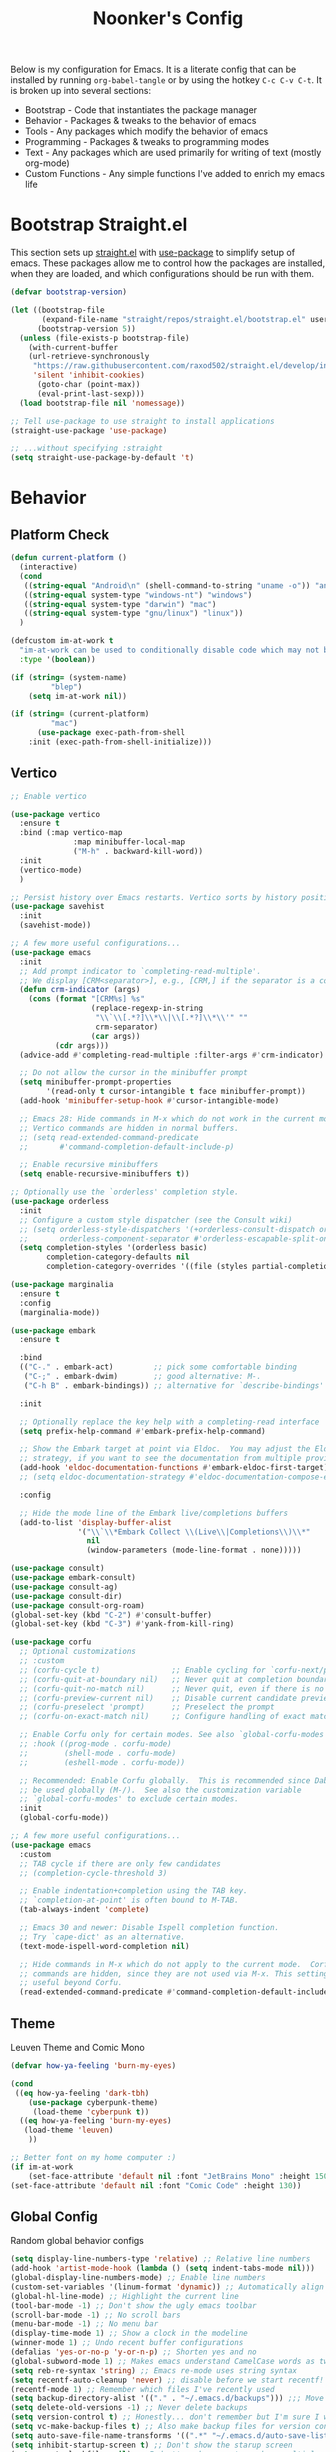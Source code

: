 #+title: Noonker's Config

Below is my configuration for Emacs. It is a literate config that can be installed by running =org-babel-tangle= or by using the hotkey =C-c C-v C-t=.
It is broken up into several sections:
 - Bootstrap - Code that instantiates the package manager
 - Behavior - Packages & tweaks to the behavior of emacs
 - Tools - Any packages which modify the behavior of emacs
 - Programming - Packages & tweaks to programming modes
 - Text - Any packages which are used primarily for writing of text (mostly org-mode)
 - Custom Functions - Any simple functions I've added to enrich my emacs life

* Bootstrap Straight.el

This section sets up [[https://github.com/radian-software/straight.el][straight.el]] with [[https://github.com/jwiegley/use-package][use-package]] to simplify setup of emacs. These packages allow me to control how the packages are installed, when they are loaded, and which configurations should be run with them.

#+begin_src emacs-lisp :tangle ~/.emacs
(defvar bootstrap-version)

(let ((bootstrap-file
       (expand-file-name "straight/repos/straight.el/bootstrap.el" user-emacs-directory))
      (bootstrap-version 5))
  (unless (file-exists-p bootstrap-file)
    (with-current-buffer
	(url-retrieve-synchronously
	 "https://raw.githubusercontent.com/raxod502/straight.el/develop/install.el"
	 'silent 'inhibit-cookies)
      (goto-char (point-max))
      (eval-print-last-sexp)))
  (load bootstrap-file nil 'nomessage))

;; Tell use-package to use straight to install applications
(straight-use-package 'use-package)

;; ...without specifying :straight
(setq straight-use-package-by-default 't)
#+end_src

* Behavior

** Platform Check
#+begin_src emacs-lisp :tangle ~/.emacs
(defun current-platform ()
  (interactive)
  (cond
   ((string-equal "Android\n" (shell-command-to-string "uname -o")) "android")
   ((string-equal system-type "windows-nt") "windows")
   ((string-equal system-type "darwin") "mac")
   ((string-equal system-type "gnu/linux") "linux"))
  )

(defcustom im-at-work t
  "im-at-work can be used to conditionally disable code which may not be suitable for work environments. ChatGPT, copilot, etc"
  :type '(boolean))

(if (string= (system-name)
	     "blep")
    (setq im-at-work nil))

(if (string= (current-platform)
	     "mac")
      (use-package exec-path-from-shell
	:init (exec-path-from-shell-initialize)))
#+end_src

** Vertico

#+begin_src emacs-lisp :tangle ~/.emacs
;; Enable vertico

(use-package vertico
  :ensure t
  :bind (:map vertico-map
              :map minibuffer-local-map
              ("M-h" . backward-kill-word))
  :init
  (vertico-mode)
  )

;; Persist history over Emacs restarts. Vertico sorts by history position.
(use-package savehist
  :init
  (savehist-mode))

;; A few more useful configurations...
(use-package emacs
  :init
  ;; Add prompt indicator to `completing-read-multiple'.
  ;; We display [CRM<separator>], e.g., [CRM,] if the separator is a comma.
  (defun crm-indicator (args)
    (cons (format "[CRM%s] %s"
                  (replace-regexp-in-string
                   "\\`\\[.*?]\\*\\|\\[.*?]\\*\\'" ""
                   crm-separator)
                  (car args))
          (cdr args)))
  (advice-add #'completing-read-multiple :filter-args #'crm-indicator)

  ;; Do not allow the cursor in the minibuffer prompt
  (setq minibuffer-prompt-properties
        '(read-only t cursor-intangible t face minibuffer-prompt))
  (add-hook 'minibuffer-setup-hook #'cursor-intangible-mode)

  ;; Emacs 28: Hide commands in M-x which do not work in the current mode.
  ;; Vertico commands are hidden in normal buffers.
  ;; (setq read-extended-command-predicate
  ;;       #'command-completion-default-include-p)

  ;; Enable recursive minibuffers
  (setq enable-recursive-minibuffers t))

;; Optionally use the `orderless' completion style.
(use-package orderless
  :init
  ;; Configure a custom style dispatcher (see the Consult wiki)
  ;; (setq orderless-style-dispatchers '(+orderless-consult-dispatch orderless-affix-dispatch)
  ;;       orderless-component-separator #'orderless-escapable-split-on-space)
  (setq completion-styles '(orderless basic)
        completion-category-defaults nil
        completion-category-overrides '((file (styles partial-completion)))))

(use-package marginalia
  :ensure t
  :config
  (marginalia-mode))

(use-package embark
  :ensure t

  :bind
  (("C-." . embark-act)         ;; pick some comfortable binding
   ("C-;" . embark-dwim)        ;; good alternative: M-.
   ("C-h B" . embark-bindings)) ;; alternative for `describe-bindings'

  :init

  ;; Optionally replace the key help with a completing-read interface
  (setq prefix-help-command #'embark-prefix-help-command)

  ;; Show the Embark target at point via Eldoc.  You may adjust the Eldoc
  ;; strategy, if you want to see the documentation from multiple providers.
  (add-hook 'eldoc-documentation-functions #'embark-eldoc-first-target)
  ;; (setq eldoc-documentation-strategy #'eldoc-documentation-compose-eagerly)

  :config

  ;; Hide the mode line of the Embark live/completions buffers
  (add-to-list 'display-buffer-alist
               '("\\`\\*Embark Collect \\(Live\\|Completions\\)\\*"
                 nil
                 (window-parameters (mode-line-format . none)))))

(use-package consult)
(use-package embark-consult)
(use-package consult-ag)
(use-package consult-dir)
(use-package consult-org-roam)
(global-set-key (kbd "C-2") #'consult-buffer)
(global-set-key (kbd "C-3") #'yank-from-kill-ring)

(use-package corfu
  ;; Optional customizations
  ;; :custom
  ;; (corfu-cycle t)                ;; Enable cycling for `corfu-next/previous'
  ;; (corfu-quit-at-boundary nil)   ;; Never quit at completion boundary
  ;; (corfu-quit-no-match nil)      ;; Never quit, even if there is no match
  ;; (corfu-preview-current nil)    ;; Disable current candidate preview
  ;; (corfu-preselect 'prompt)      ;; Preselect the prompt
  ;; (corfu-on-exact-match nil)     ;; Configure handling of exact matches

  ;; Enable Corfu only for certain modes. See also `global-corfu-modes'.
  ;; :hook ((prog-mode . corfu-mode)
  ;;        (shell-mode . corfu-mode)
  ;;        (eshell-mode . corfu-mode))

  ;; Recommended: Enable Corfu globally.  This is recommended since Dabbrev can
  ;; be used globally (M-/).  See also the customization variable
  ;; `global-corfu-modes' to exclude certain modes.
  :init
  (global-corfu-mode))

;; A few more useful configurations...
(use-package emacs
  :custom
  ;; TAB cycle if there are only few candidates
  ;; (completion-cycle-threshold 3)

  ;; Enable indentation+completion using the TAB key.
  ;; `completion-at-point' is often bound to M-TAB.
  (tab-always-indent 'complete)

  ;; Emacs 30 and newer: Disable Ispell completion function.
  ;; Try `cape-dict' as an alternative.
  (text-mode-ispell-word-completion nil)

  ;; Hide commands in M-x which do not apply to the current mode.  Corfu
  ;; commands are hidden, since they are not used via M-x. This setting is
  ;; useful beyond Corfu.
  (read-extended-command-predicate #'command-completion-default-include-p))

#+end_src

** Theme

Leuven Theme and Comic Mono

#+begin_src emacs-lisp :tangle ~/.emacs
(defvar how-ya-feeling 'burn-my-eyes)

(cond
 ((eq how-ya-feeling 'dark-tbh)
    (use-package cyberpunk-theme)
     (load-theme 'cyberpunk t))
  ((eq how-ya-feeling 'burn-my-eyes)
   (load-theme 'leuven)
    ))

;; Better font on my home computer :)
(if im-at-work
    (set-face-attribute 'default nil :font "JetBrains Mono" :height 150)
(set-face-attribute 'default nil :font "Comic Code" :height 130))
#+end_src

** Global Config

Random global behavior configs

#+begin_src emacs-lisp :tangle ~/.emacs
(setq display-line-numbers-type 'relative) ;; Relative line numbers
(add-hook 'artist-mode-hook (lambda () (setq indent-tabs-mode nil)))
(global-display-line-numbers-mode) ;; Enable line numbers
(custom-set-variables '(linum-format 'dynamic)) ;; Automatically align line numbers
(global-hl-line-mode) ;; Highlight the current line
(tool-bar-mode -1) ;; Don't show the ugly emacs toolbar
(scroll-bar-mode -1) ;; No scroll bars
(menu-bar-mode -1) ;; No menu bar
(display-time-mode 1) ;; Show a clock in the modeline
(winner-mode 1) ;; Undo recent buffer configurations
(defalias 'yes-or-no-p 'y-or-n-p) ;; Shorten yes and no
(global-subword-mode 1) ;; Makes emacs understand CamelCase words as two words
(setq reb-re-syntax 'string) ;; Emacs re-mode uses string syntax
(setq recentf-auto-cleanup 'never) ;; disable before we start recentf!
(recentf-mode 1) ;; Remember which files I've recently used
(setq backup-directory-alist '(("." . "~/.emacs.d/backups"))) ;;; Move backups
(setq delete-old-versions -1) ;; Never delete backups
(setq version-control t) ;; Honestly... don't remember but I'm sure I want this
(setq vc-make-backup-files t) ;; Also make backup files for version controller files
(setq auto-save-file-name-transforms '((".*" "~/.emacs.d/auto-save-list/" t))) ;; Store autosaves in this folder instead of next to the file
(setq inhibit-startup-screen t) ;; Don't show the starup screen
(setq create-lockfiles nil) ;; I don't work on systems where multiple people are editing the same files with emacs.
(global-so-long-mode 1) ;; Stop trying to syntax highlight absurdly long strings
(global-set-key (kbd "C-s") 'swiper)
;; (setq mouse-1-click-follows-link nil) ;; don't accidentally click links
#+end_src

** Projectile

Projectile enriches Emacs's ability to understand git projects

#+begin_src emacs-lisp :tangle ~/.emacs
(use-package ag)
(use-package projectile
  :bind (("s-p" . projectile-command-map)
	 ("C-c p" . projectile-command-map))
  :config (projectile-global-mode)
  (setq projectile-current-project-on-switch 'keep)
  (define-key projectile-mode-map (kbd "s-p") 'projectile-command-map)
  (define-key projectile-mode-map (kbd "C-c p") 'projectile-command-map)
  (projectile-mode +1))
#+end_src

** GPG Config

Emacs can nearly transparently use .gpg encrypted files in emacs. These settings enrich it slightly or make it less effort.

#+begin_src emacs-lisp :tangle ~/.emacs
(setq epa-file-encrypt-to "noonker@gmail.com") ;; Encrypt to my gpg key
(setf epa-pinentry-mode 'loopback) ;; No UI popup. Ask for password in modeline
#+end_src

* Tools
** One Liners

Anything in this section can be described in one sentence.

#+begin_src emacs-lisp :tangle ~/.emacs
(use-package magit)
(use-package transient)
(use-package pass
  :config (global-set-key (kbd "<f12>") 'password-store-copy)) ;; Password Store
(use-package plantuml-mode) ;; Define graphs in code
#+end_src

** Shell

Emacs shell settings

#+begin_src emacs-lisp :tangle ~/.emacs
;; https://timmydouglas.com/2020/12/17/eshell-counsel.html
(defun timmy/counsel-eshell-history-action (cmd)
  "Insert cmd into the buffer"
  (interactive)
  (insert cmd))

(defun timmy/counsel-eshell-history (&optional initial-input)
  "Find command from eshell history.
INITIAL-INPUT can be given as the initial minibuffer input."
  (interactive)
    (ivy-read "Find cmd: " (timmy/eshell-history-list)
              :initial-input initial-input
              :action #'timmy/counsel-eshell-history-action
              :caller 'timmy/counsel-eshell-history))

(defun timmy/eshell-history-list ()
  "return the eshell history as a list"
  (and (or (not (ring-p eshell-history-ring))
	   (ring-empty-p eshell-history-ring))
       (error "No history"))
  (let* ((index (1- (ring-length eshell-history-ring)))
	 (ref (- (ring-length eshell-history-ring) index))
	 (items (list)))
    (while (>= index 0)
      (setq items (cons (format "%s" (eshell-get-history index)) items)
	    index (1- index)
	    ref (1+ ref)))
    items))
;; end

(use-package eshell-git-prompt)

(use-package eshell
  :bind (("C-c e" . counsel-esh-history)
	 ("C-<tab>" . yas-expand-from-trigger-key)
	 ("C-r" . timmy/counsel-eshell-history)
	 ))

(add-hook 'eshell-mode-hook
          (lambda ()
            (progn
	      (evil-local-set-key 'normal (kbd "gr") #'timmy/counsel-eshell-history)
	      (evil-local-set-key 'insert (kbd "C-r") #'timmy/counsel-eshell-history))))

(eshell-git-prompt-use-theme 'robbyrussell) ;; Eshell theme

(setq eshell-error-if-no-glob t
      eshell-hist-ignoredups t
      eshell-save-history-on-exit t
      eshell-prefer-lisp-functions nil
      eshell-destroy-buffer-when-process-dies t)

(defun git-prompt-eshell ()
  "Git a git prompt"
  (let (beg dir git-branch git-dirty end)
    (if (eshell-git-prompt--git-root-dir)
      	(progn
      	  (setq eshell-git-prompt-branch-name (eshell-git-prompt--branch-name))
      	  (setq git-branch
      		(concat
      		 (with-face "git:(" 'eshell-git-prompt-robyrussell-git-face)
      		 (with-face (eshell-git-prompt--readable-branch-name) 'eshell-git-prompt-robyrussell-branch-face)
      		 (with-face ")" 'eshell-git-prompt-robyrussell-git-face)))
      	  (setq git-dirty
      		(when (eshell-git-prompt--collect-status)
      		  (with-face "✗" 'eshell-git-prompt-robyrussell-git-dirty-face)))
      	  (concat git-branch git-dirty)) "☮" )))

(setq eshell-prompt-function
      (lambda ()
      	(concat
      	 (propertize "┌─[" 'face 'org-level-4)
      	 (propertize (user-login-name) 'face 'bold)
      	 (propertize "@" 'face 'org-level-4)
      	 (if (is-tramp-window)
      	     (propertize (file-remote-p default-directory) 'face 'bold)
      	   (propertize (system-name) 'face 'bold))
      	 (propertize "]──[" 'face 'org-level-4)
      	 (propertize (format-time-string "%H:%M" (current-time)) 'face 'cursor)
      	 (propertize "]──[" 'face 'org-level-4)
      	 (propertize (concat (eshell/pwd)) 'face 'bold)
      	 (propertize "]──[" 'face 'org-level-4)
      	 (if (is-tramp-window) "🌎"
      	   (concat (propertize (git-prompt-eshell) 'face 'org-level-6)
      		   (if pyvenv-virtual-env-name (concat (propertize "]──[" 'face 'org-level-4)
      						       (propertize (format "venv:%s" pyvenv-virtual-env-name) 'face 'org-level-2)))))
      	 (propertize "]\n" 'face 'org-level-4)
      	 (propertize "└─>" 'face 'org-level-4)
      	 (propertize (if (= (user-uid) 0) " # " " $ ") 'face 'default)
	 )))

(setq eshell-visual-commands '("htop" "vi" "screen" "top" "less"
      			       "more" "lynx" "ncftp" "pine" "tin" "trn" "elm"
      			       "vim" "mitmproxy"))

(setq eshell-visual-subcommands '("git" "log" "diff" "show" "ssh"))

(setenv "PAGER" "cat")

(defalias 'ff 'find-file)
(defalias 'd 'dired)

(defun eshell/clear ()
  (let ((inhibit-read-only t))
    (erase-buffer)))

(defun eshell/gst (&rest args)
  (magit-status (pop args) nil)
  (eshell/echo))   ;; The echo command suppresses output

(use-package esh-autosuggest
  :hook (eshell-mode . esh-autosuggest-mode)
  ;; If you have use-package-hook-name-suffix set to nil, uncomment and use the
  ;; line below instead:
  ;; :hook (eshell-mode-hook . esh-autosuggest-mode)
  :ensure t)
#+end_src


** Tramp

Tramp allows for nearly transparent editing of files on remote machines. Run =C-x C-f= and preface your url with =/ssh:user@host:= to connect to a remote hose and select a file.

#+begin_src emacs-lisp :tangle ~/.emacs
;;; no vc in tramp
(require 'tramp)

(if (not im-at-work)
    (add-to-list 'tramp-remote-path 'tramp-own-remote-path))

(setq remote-file-name-inhibit-cache nil)
(setq vc-ignore-dir-regexp
      (format "\\(%s\\)\\|\\(%s\\)"
	      vc-ignore-dir-regexp
	      tramp-file-name-regexp))
(setq tramp-verbose 1)
(defadvice projectile-on (around exlude-tramp activate)
  "This should disable projectile when visiting a remote file"
  (unless  (--any? (and it (file-remote-p it))
		   (list
		    (buffer-file-name)
		    list-buffers-directory
		    default-directory
		    dired-directory))
    ad-do-it))

(setq projectile-mode-line "Projectile")

;; By default lets be safe in tramp
(add-hook
 'find-file-hook
 (lambda ()
   (when (file-remote-p default-directory)
     (read-only-mode t))))

;; Some more optimizations?
(setq projectile-auto-update-cache nil)
(setq projectile-dynamic-mode-line nil)
#+end_src

** Vterm
#+begin_src emacs-lisp :tangle ~/.emacs
(use-package vterm)
#+end_src

** Dired

#+begin_src emacs-lisp  :tangle ~/.emacs
(use-package dired-preview)
(define-key dired-mode-map (kbd "[") 'dired-preview-mode)
(define-key dired-mode-map (kbd "]") 'image-dired) 

(with-eval-after-load 'dired
  (require 'dired-x)
  ;; Set dired-x global variables here.  For example:
  ;; (setq dired-x-hands-off-my-keys nil)
  )

(setq dired-dwim-target t) ;; When moving a file assume I want to move it to the other dired buffer first
(setq dired-mouse-drag-files t) ;; Drag files from dired emacs

(define-key dired-mode-map (kbd "}") 'wdired-change-to-wdired-mode)
(define-key dired-mode-map (kbd "{") 'find-name-dired)  ;; Quick Search
#+end_src

** SomaFM

Drone Zone >>> All Else

#+begin_src emacs-lisp :tangle ~/.emacs
(use-package somafm)

(defun somafm-volume-control (steps direction)
  (let ((steps (if steps steps 1))
	(direction-key (if (string= "up" direction)
			   "0"
			 "9")))
    (dotimes (foo steps)
      (process-send-string "somafm player" direction-key))))

(defun somafm-volume-up (arg)
  (interactive "P")
  (somafm-volume-control arg "up"))

(defun somafm-volume-down (arg)
  (interactive "P")
  (somafm-volume-control arg "down"))
#+end_src

** ERC

IRC for Emacs

#+begin_src emacs-lisp :tangle ~/.emacs
(use-package erc
  :config
  (setq erc-hide-list '("JOIN" "PART" "QUIT")))

(use-package erc-colorize
  :config
  (erc-colorize-mode 1))

(defun libera ()
  "Connect to IRC"
  (interactive)
  (erc-ssl :server "192.168.50.228" :port "6669" :nick "noonker" :password
	   (format "noonker/libera:%s" (password-store-get "Internet/ZNC")) )
  )

(defun nerds ()
  (interactive)
  (erc-ssl :server "192.168.50.228" :port "6669" :nick "noonker" :password
	   (format "noonker/nerds:%s" (password-store-get "Internet/ZNC"))))

(setq erc-rename-buffers t)
#+end_src

** Elfeed

[[https://github.com/skeeto/elfeed][Elfeed]] is an emacs RSS feed reader. I've blogged about features [[https://noonker.github.io/posts/2020-04-22-elfeed/][here]].

#+begin_src emacs-lisp :tangle ~/.emacs
(use-package elfeed
  :bind (:map elfeed-search-mode-map
	      ("m" . elfeed-mail-todo)
	      ("v" . elfeed-mpv-open)
	      ("t" . elfeed-w3m-open)
	      ("w" . elfeed-eww-open)
	      ("f" . elfeed-firefox-open)
	      ("o" . elfeed-org-open)
	      ("d" . elfeed-youtube-dl)
	      ("a" . elfeed-termux-open)
	      )

  :config
  (defun elfeed-mail-todo (&optional use-generic-p)
    "Mail this to myself for later reading"
    (interactive "P")
    (let ((entries (elfeed-search-selected)))
      (cl-loop for entry in entries
	       do (elfeed-untag entry 'unread)
	       when (elfeed-entry-title entry)
	       do (todo it (elfeed-entry-link entry)))
      (mapc #'elfeed-search-update-entry entries)
      (unless (use-region-p) (forward-line))))

  (defun elfeed-mpv-open (&optional use-generic-p)
    (interactive "P")
    (let ((entries (elfeed-search-selected)))
      (cl-loop for entry in entries
	       do (elfeed-untag entry 'unread)
	       when (caar (elfeed-entry-enclosures entry))
	       do (async-shell-command (format "echo \"%s\" && mpv \"%s\"" it it)
				       (format "*elfeed-mpv: %s*" it)))
      (mapc #'elfeed-search-update-entry entries)
      (unless (use-region-p) (forward-line)))
    )

  (defun elfeed-eww-open (&optional use-generic-p)
    "open with eww"
    (interactive "P")
    (let ((entries (elfeed-search-selected)))
      (cl-loop for entry in entries
	       do (elfeed-untag entry 'unread)
	       when (elfeed-entry-link entry)
	       do (eww-browse-url it))
      (mapc #'elfeed-search-update-entry entries)
      (unless (use-region-p) (forward-line))))

  (defun elfeed-firefox-open (&optional use-generic-p)
    "open with firefox"
    (interactive "P")
    (let ((entries (elfeed-search-selected)))
      (cl-loop for entry in entries
	       do (elfeed-untag entry 'unread)
	       when (elfeed-entry-link entry)
	       do (browse-url-firefox it))
      (mapc #'elfeed-search-update-entry entries)
      (unless (use-region-p) (forward-line))))

  (defun elfeed-youtube-dl (&optional use-generic-p)
    "youtube-dl"
    (interactive "P")
    (let ((entries (elfeed-search-selected)))
      (cl-loop for entry in entries
	       do (elfeed-untag entry 'unread)
	       when (elfeed-entry-link entry)
	       do (yt-dl-it it))
      (mapc #'elfeed-search-update-entry entries)
      (unless (use-region-p) (forward-line))))

  (defun elfeed-org-open (&optional use-generic-p)
    "open with org-web-tools"
    (interactive "P")
    (let ((entries (elfeed-search-selected)))
      (cl-loop for entry in entries
	       do (elfeed-untag entry 'unread)
	       when (elfeed-entry-link entry)
	       do (org-web-tools-read-url-as-org it))
      (mapc #'elfeed-search-update-entry entries)
      (unless (use-region-p) (forward-line))))
  )
#+end_src

*Elfeed Youtube*

#+begin_src emacs-lisp :tangle ~/.emacs
(use-package elfeed-tube
  :ensure t ;; or :straight t
  :after elfeed
  :demand t
  :config
  ;; (setq elfeed-tube-auto-save-p nil) ; default value
  (setq elfeed-tube-auto-fetch-p t)  ; default value
  (elfeed-tube-setup)

  :bind (:map elfeed-show-mode-map
         ("F" . elfeed-tube-fetch)
         ([remap save-buffer] . elfeed-tube-save)
         :map elfeed-search-mode-map
         ("F" . elfeed-tube-fetch)
         ([remap save-buffer] . elfeed-tube-save)))

(use-package elfeed-tube-mpv
  :ensure t ;; or :straight t
  :bind (:map elfeed-show-mode-map
              ("C-c C-f" . elfeed-tube-mpv-follow-mode)
              ("C-c C-w" . elfeed-tube-mpv-where)))
#+end_src

** Gnus

Email client for emacs

#+begin_src emacs-lisp :tangle ~/.emacs
(use-package org-msg
	     :init
	     (setq mail-user-agent 'gnus-user-agent)
	     (setq org-msg-options "html-postamble:nil H:5 num:nil ^:{} toc:nil author:nil email:nil \\n:t"
		   org-msg-startup "hidestars indent inlineimages"
		   org-msg-default-alternatives '((new		. (text html))
						  (reply-to-html	. (text html))
						  (reply-to-text	. (text)))
		   org-msg-convert-citation t)
	     (org-msg-mode))
#+end_src

** Mastodon
#+begin_src emasc-lisp :tangle ~/.emacs
(use-package mastodon)
(setq mastodon-instance-url "https://infosec.exchange"
      mastodon-active-user "noonker")
#+end_src

** Emacs Lisp Packages

These are emacs-lisp packages that I use often enough in scratch-buffers
that I'm requiring them outside of a package

#+begin_src emacs-lisp :tangle ~/.emacs
(use-package ov)
(use-package request)
(use-package cl-lib)
#+end_src

** PCRE2EL

#+begin_src emacs-lisp :tangle ~/.emacs
(use-package pcre2el)
#+end_src

** Mobile

Functions and mobile gadgets

#+begin_src emacs-lisp :tangle ~/.emacs
(defun copy-app-to-desktop (bundle-id)
  (let ((command (format "adb pull $(adb shell pm path %s | cut -d \":\" -f2 | head -n1 ) %s/%s.apk" bundle-id "$HOME/Desktop/" bundle-id)))
    (shell-command command)
    )
  )

(defun start-iproxy ()
  (interactive)
  (async-shell-command "iproxy 2222 22" "*iproxy*"))

(defun iphone-screenshot ()
  (interactive)
  (let  ((screenshot-name (nth 3 (split-string
				  (shell-command-to-string "cd /tmp/ && idevicescreenshot")))))
    (find-file (format "/tmp/%s" screenshot-name))
    )
  )

(defun get-android-apk ()
  (interactive)
  (copy-app-to-desktop
   (completing-read
    "Copy App: "
    (split-string (shell-command-to-string "adb shell pm list packages -3 | sed \"s/package://g\"")))))

(defun start-simulator ()
  (interactive)
  (let ((udid nil)
	(sim-option (completing-read
		     "Start Simulator: "
		     (split-string (shell-command-to-string "xcrun simctl list | grep Shutdown") "\n"))))
    (and (string-match "\\([0-9a-fA-F]\\{8\\}-[0-9a-fA-F]\\{4\\}-[0-9a-fA-F]\\{4\\}-[0-9a-fA-F]\\{4\\}-[0-9a-fA-F]\\{12\\}\\)" sim-option)
	 (setq udid (match-string 1 sim-option)))
    (if udid
	(shell-command (format "open -a Simulator --args -CurrentDeviceUDID %s" udid)))))

(defun android-start-emulator ()
  (interactive)
  
  (let ((avd (completing-read
	      "Emulator: "
	      (split-string
	       (shell-command-to-string "$HOME/Library/Android/sdk/emulator/emulator -list-avds") "\n"))))
    (if avd
	(shell-command (format "$HOME/Library/Android/sdk/emulator/emulator -avd %s -netdelay none -netspeed full -no-snapshot-load&" avd)))
    ))

(defun get-android-view ()
  (interactive)
  (let ((buffer-name "*ui-dump*"))
    (with-current-buffer (get-buffer-create buffer-name)
      (erase-buffer)
      (shell-command "adb shell uiautomator dump")
      (insert (shell-command-to-string "adb shell cat /sdcard/window_dump.xml"))
      (xml-mode)
      (sgml-pretty-print (point-min) (point-max))
      (switch-to-buffer buffer-name)
      )))
#+end_src

** Magit

Magit is git porcelain for Emacs

#+begin_src emacs-lisp :tangle ~/.emacs
(use-package magit
  :config
  (global-set-key (kbd "C-x g") 'magit-status)
  (setq magit-save-repository-buffers nil))
#+end_src

** Counsel
#+begin_src emacs-lisp :tangle ~/.emacs
(use-package counsel)
#+end_src

** Kubernetes

#+begin_src emacs-lisp :tangle ~/.emacs
(use-package kubel)
#+end_src

** Docker
#+begin_src emacs-lisp :tangle ~/.emacs
(use-package docker
  :ensure t
  :bind ("C-c d" . docker))
#+end_src

** Spray Mode

Spray mode is a speed-reading mode

#+begin_src emacs-lisp :tangle ~/.emacs
(use-package spray)
(defun no-properties-pls ()
  (interactive)
  (let ((inhibit-read-only t))
    (set-text-properties (point-min) (point-max) nil)))
(global-set-key (kbd "<f9>") 'spray-mode)
#+end_src

* Programming
** General
#+begin_src emacs-lisp :tangle ~/.emacs
(add-hook 'python-mode-hook 'electric-pair-mode)
#+end_src

** Treesitter
#+begin_src emacs-lisp :tangle ~/.emacs
(setq treesit-language-source-alist
      '((bash "https://github.com/tree-sitter/tree-sitter-bash")
	(cmake "https://github.com/uyha/tree-sitter-cmake")
	(css "https://github.com/tree-sitter/tree-sitter-css")
	(elisp "https://github.com/Wilfred/tree-sitter-elisp")
	(go "https://github.com/tree-sitter/tree-sitter-go")
	(html "https://github.com/tree-sitter/tree-sitter-html")
	(javascript "https://github.com/tree-sitter/tree-sitter-javascript" "master" "src")
	(json "https://github.com/tree-sitter/tree-sitter-json")
	(make "https://github.com/alemuller/tree-sitter-make")
	(markdown "https://github.com/ikatyang/tree-sitter-markdown")
	(python "https://github.com/tree-sitter/tree-sitter-python")
	(toml "https://github.com/tree-sitter/tree-sitter-toml")
	(rust "https://github.com/tree-sitter/tree-sitter-rust")
	(tsx "https://github.com/tree-sitter/tree-sitter-typescript" "master" "tsx/src")
	(typescript "https://github.com/tree-sitter/tree-sitter-typescript" "master" "typescript/src")
	(yaml "https://github.com/ikatyang/tree-sitter-yaml")))
#+end_src

** LSP
#+begin_src emacs-lisp :tangle ~/.emacs
(use-package lsp-ui
  :commands lsp-ui-mode
  :config
  (setq lsp-ui-doc-enable nil)
  (setq lsp-ui-doc-header t)
  (setq lsp-ui-doc-include-signature t)
  (setq lsp-ui-doc-border (face-foreground 'default))
  )
#+end_src

** Flycheck

[[https://www.flycheck.org/en/latest/][Flycheck]] is a syntax checker for emacs

#+begin_src emacs-lisp :tangle ~/.emacs
(use-package flycheck
  :config
  (global-flycheck-mode)
  (setq-default flycheck-disabled-checker '(emacs-lisp-checkdoc)))
#+end_src

** Company

Company is an autocomplete option framework for emacs

#+begin_src emacs-lisp :tangle ~/.emacs
(use-package company
  :config
  (global-company-mode)
  (setq company-dabbrev-downcase 0)
  (setq company-idle-delay 0.38)
  (setq company-minimum-prefix-length 2)

  (defun complete-or-indent ()
    (interactive)
    (if (company-manual-begin)
	(company-complete-common)
      (indent-according-to-mode)))

  (defun indent-or-complete ()
    (interactive)
    (if (looking-at "\\_>")
	(company-complete-common)
      (indent-according-to-mode))))
#+end_src

** Evil?

Lispy mode makes lisp-mode editing significantly more efficent

#+begin_src emacs-lisp :tangle ~/.emacs
(use-package evil
  :ensure t
  :init
  (setq evil-want-integration t) ;; This is optional since it's already set to t by default.
  (setq evil-want-keybinding nil)
  :config
  (evil-mode 1)
  (define-key evil-normal-state-map (kbd "C-e") 'move-end-of-line)
  )

(use-package evil-collection
  :after evil
  :ensure t
  :config
  (evil-collection-init))

(use-package evil-surround
  :ensure t
  :config
  (global-evil-surround-mode 1))

(use-package paredit)

(use-package evil-paredit)

(defun hook-the-parenthesis-things ()
  (paredit-mode 1)
  (evil-paredit-mode 1))

(add-hook 'emacs-lisp-mode-hook 'hook-the-parenthesis-things)

(evil-ex-define-cmd "wq" 'save-and-kill-this-buffer)

(defun save-and-kill-this-buffer()
  (interactive)
  (save-buffer)
  (kill-current-buffer))

(evil-set-initial-state 'magit-status-mode 'emacs)
(evil-set-initial-state 'kubel-mode 'emacs)
#+end_src

** SBCL

Common Lisp configs

#+begin_src emacs-lisp :tangle ~/.emacs
(setq slime-contribs '(slime-fancy))
(if (file-exists-p "~/.roswell/helper.el")
    (load (expand-file-name "~/.roswell/helper.el")))
(setq inferior-lisp-program "ros -Q run")
#+end_src

** C/C++ / Platformio-DCMAKE_PREFIX_PATH=/usr/local/opt/llvm

On MacOS you need to add =-DCMAKE_PREFIX_PATH=/usr/local/opt/llvm= after =cmake= to run =install-irony-server= per [[https://github.com/Sarcasm/irony-mode/issues/167][this]] git issue.

#+begin_src emacs-lisp :tangle ~/.emacs
(add-hook 'c-mode-hook 'lsp)
(add-hook 'c++-mode-hook 'lsp)

(setq gc-cons-threshold (* 100 1024 1024)
      read-process-output-max (* 1024 1024)
      treemacs-space-between-root-nodes nil
      company-minimum-prefix-length 1
      lsp-idle-delay 0.1)  ;; clangd is fast

(add-hook 'c-mode-common-hook (lambda () (lsp) ))

(with-eval-after-load 'lsp-mode)

(use-package irony)
(add-hook 'c++-mode-hook 'irony-mode)
(add-hook 'c-mode-hook 'irony-mode)
(add-hook 'objc-mode-hook 'irony-mode)
(add-hook 'irony-mode-hook 'irony-cdb-autosetup-compile-options)
(add-to-list 'company-backends 'company-irony) ;; Add the required company backend.

;; Enable irony for all c++ files, and platformio-mode only
;; when needed (platformio.ini present in project root).
(add-hook 'c++-mode-hook (lambda ()
			   (irony-mode)
			   (irony-eldoc)
			   (platformio-conditionally-enable)))

;; Use irony's completion functions.
(add-hook 'irony-mode-hook
	  (lambda ()
	    (define-key irony-mode-map [remap completion-at-point]
			'irony-completion-at-point-async)

	    (define-key irony-mode-map [remap complete-symbol]
			'irony-completion-at-point-async)

	    (irony-cdb-autosetup-compile-options)))

;; Setup irony for flycheck.
;;  (add-hook 'flycheck-mode-hook 'flycheck-irony-setup)

(use-package ggtags)
(add-hook 'c-mode-common-hook
	  (lambda ()
	    (when (derived-mode-p 'c-mode 'c++-mode 'java-mode 'asm-mode)
	      (ggtags-mode 1))))

(define-key ggtags-mode-map (kbd "C-c g s") 'ggtags-find-other-symbol)
(define-key ggtags-mode-map (kbd "C-c g h") 'ggtags-view-tag-history)
(define-key ggtags-mode-map (kbd "C-c g r") 'ggtags-find-reference)
(define-key ggtags-mode-map (kbd "C-c g f") 'ggtags-find-file)
(define-key ggtags-mode-map (kbd "C-c g c") 'ggtags-create-tags)
(define-key ggtags-mode-map (kbd "C-c g u") 'ggtags-update-tags)

(define-key ggtags-mode-map (kbd "M-,") 'pop-tag-mark)

(setq-local imenu-create-index-function #'ggtags-build-imenu-index)

(add-to-list 'company-backends 'company-c-headers)
(setq wdired-allow-to-change-permissions t)
#+end_src

** Rust
#+begin_src emacs-lisp :tangle ~/.emacs
(use-package rustic
  :ensure
  :bind (:map rustic-mode-map
              ("M-j" . lsp-ui-imenu)
              ("M-?" . lsp-find-references)
              ("C-c C-c l" . flycheck-list-errors)
              ("C-c C-c a" . lsp-execute-code-action)
              ("C-c C-c r" . lsp-rename)
              ("C-c C-c q" . lsp-workspace-restart)
              ("C-c C-c Q" . lsp-workspace-shutdown)
              ("C-c C-c s" . lsp-rust-analyzer-status))
  :config
  ;; uncomment for less flashiness
  ;; (setq lsp-eldoc-hook nil)
  ;; (setq lsp-enable-symbol-highlighting nil)
  ;; (setq lsp-signature-auto-activate nil)

  ;; comment to disable rustfmt on save
  (setq rustic-format-on-save t)
  (add-hook 'rustic-mode-hook 'rk/rustic-mode-hook))

(defun rk/rustic-mode-hook ()
  ;; so that run C-c C-c C-r works without having to confirm, but don't try to
  ;; save rust buffers that are not file visiting. Once
  ;; https://github.com/brotzeit/rustic/issues/253 has been resolved this should
  ;; no longer be necessary.
  (when buffer-file-name
    (setq-local buffer-save-without-query t))
  (add-hook 'before-save-hook 'lsp-format-buffer nil t))
#+end_src

** Go
#+begin_src emacs-lisp :tangle ~/.emacs
(use-package go-mode)

(add-hook 'go-mode-hook 'lsp-deferred)
(add-hook 'go-mode-hook 'subword-mode)
(add-hook 'before-save-hook 'gofmt-before-save)

(add-hook 'go-mode-hook (lambda ()
                          (setq tab-width 4)
                          (flycheck-add-next-checker 'lsp 'go-vet)
                          (flycheck-add-next-checker 'lsp 'go-staticcheck)))
#+end_src

** Python

Python + LSP

#+begin_src emacs-lisp :tangle ~/.emacs
(use-package envrc
  :hook (after-init . envrc-global-mode))

(use-package python
  :bind (("C-c C-c" . python-shell-send-region)))

(use-package lsp-pyright
  :ensure t
  :hook (python-mode . (lambda ()
                         (require 'lsp-pyright)
                         (lsp))))  ; or lsp-deferred
(use-package elpy
  :ensure t
  :init
  (elpy-enable)
  (pyvenv-tracking-mode)
  (setq elpy-rpc-virtualenv-path 'current)
  (setq elpy-shell-starting-directory 'current-directory) ;; default is 'project-root 
  (setenv "WORKON_HOME" (file-name-concat (file-truename "~") ".virtualenvs"))
  (setq python-shell-interpreter "python"))

(add-hook 'elpy-mode-hook (lambda ()
                            (add-hook 'before-save-hook
                                      'elpy-black-fix-code nil t)))

(use-package dap-mode
  :after lsp-mode
  :commands dap-debug
  :hook ((python-mode . dap-ui-mode)
	 (python-mode . dap-mode))
  :config
  (eval-when-compile
    (require 'cl))
  (require 'dap-python)
  (require 'dap-lldb)
  (dap-auto-configure-mode)
  (setq dap-python-debugger 'debugpy)
  )

(evil-define-key 'normal python-mode-map "gjd" 'dap-debug)
(evil-define-key 'normal python-mode-map "gjl" 'dap-continue)
(evil-define-key 'normal python-mode-map "gjj" 'dap-step-in)
(evil-define-key 'normal python-mode-map "gjk" 'dap-step-out)
(evil-define-key 'normal python-mode-map "gjn" 'dap-next)
(evil-define-key 'normal python-mode-map "gjD" 'dap-disconnect)
(evil-define-key 'normal python-mode-map "gjb" 'dap-breakpoint-toggle)
(evil-define-key 'normal python-mode-map "gjr" 'dap-ui-repl)
(evil-define-key 'visual python-mode-map "gje" 'dap-eval-region)
(evil-define-key 'visual python-mode-map "gjr" 'dap-eval-variable-in-buffer)
#+end_src

** Platformio

Platformio is for programming embedded devices

#+begin_src emacs-lisp :tangle ~/.emacs
(use-package platformio-mode)
#+end_src

** Typescript

Typescript + LSP

#+begin_src emacs-lisp :tangle ~/.emacs
(use-package typescript-mode)

(use-package tide
  :ensure t
  :after (typescript-mode flycheck)
  :hook ((typescript-mode . tide-setup)
	 (typescript-mode . tide-hl-identifier-mode)
	 ;; (before-save . tide-format-before-save)
	 ))
#+end_src

** Clojure

Clojure + LSP

#+begin_src emacs-lisp :tangle ~/.emacs
(use-package lsp-treemacs)
(use-package clj-refactor)

(add-hook 'clojure-mode-hook 'lsp)
(add-hook 'clojurescript-mode-hook 'lsp)
(add-hook 'clojurec-mode-hook 'lsp)

(setq gc-cons-threshold (* 100 1024 1024)
      read-process-output-max (* 1024 1024)
      treemacs-space-between-root-nodes nil
      company-minimum-prefix-length 1
      lsp-lens-enable t
      lsp-signature-auto-activate nil
      lsp-enable-indentation nil ; uncomment to use cider indentation instead of lsp
      lsp-enable-completion-at-point nil ; uncomment to use cider completion instead of lsp
      )

(use-package clojure-mode
  :ensure t
  :mode (("\\.clj\\'" . clojure-mode)
	 ("\\.edn\\'" . clojure-mode)
	 ))

(use-package cider
  :ensure t
  :defer t
  :init (add-hook 'cider-mode-hook #'clj-refactor-mode)
  :diminish subword-mode
  :config
  (setq nrepl-log-messages t
	cider-repl-display-in-current-window t
	cider-repl-use-clojure-font-lock t
	cider-prompt-save-file-on-load 'always-save
	cider-font-lock-dynamically '(macro core function var)
	nrepl-hide-special-buffers t
	cider-overlays-use-font-lock t)
  (cider-repl-toggle-pretty-printing))

(add-hook 'clojure-mode-hook #'paredit-mode)
(add-hook 'clojure-mode-hook #'subword-mode)
(add-hook 'clojure-mode-hook #'eldoc-mode)
#+end_src

** Json
#+begin_src emacs-lisp :tangle ~/.emacs
(use-package json)
(use-package json-mode)
(use-package counsel-jq) ;; Query json file with jq + counsel
#+end_src

** Yaml
#+begin_src emacs-lisp :tangle ~/.emacs
(use-package yaml)
#+end_src

** RMSBolt
#+begin_src emacs-lisp :tangle ~/.emacs
(use-package rmsbolt)
#+end_src

* PDF

** PDF Tools
#+begin_src emacs-lisp :tangle ~/.emacs
(use-package pdf-tools
  :straight t
  :config
  (pdf-tools-install))

(add-hook 'pdf-view-mode-hook (lambda () (progn (display-line-numbers-mode -1))))
#+end_src

** \LaTeX
#+begin_src emacs-lisp :tangle ~/.emacs
(use-package tex
  :straight auctex)

;; CDLatex settings
(use-package cdlatex
  :ensure t
  :hook (LaTeX-mode . turn-on-cdlatex)
  :bind (:map cdlatex-mode-map 
              ("<tab>" . cdlatex-tab)))

;; Yasnippet settings
(use-package yasnippet
  :ensure t
  :hook ((LaTeX-mode . yas-minor-mode)
         (post-self-insert . my/yas-try-expanding-auto-snippets))
  :config
  (use-package warnings
    :config
    (cl-pushnew '(yasnippet backquote-change)
                warning-suppress-types
                :test 'equal))

  (setq yas-triggers-in-field t)

  (add-to-list 'yas-snippet-dirs (file-name-concat "~/git" "dotfiles/snippets"))
  
  ;; Function that tries to autoexpand YaSnippets
  ;; The double quoting is NOT a typo!
  (defun my/yas-try-expanding-auto-snippets ()
    (when (and (boundp 'yas-minor-mode) yas-minor-mode)
      (let ((yas-buffer-local-condition ''(require-snippet-condition . auto)))
        (yas-expand)))))

(use-package yasnippet-snippets)

(yas-global-mode)

(yas-reload-all)

;; CDLatex integration with YaSnippet: Allow cdlatex tab to work inside Yas
;; fields
(use-package cdlatex
  :hook ((cdlatex-tab . yas-expand)
         (cdlatex-tab . cdlatex-in-yas-field))
  :config
  (use-package yasnippet
    :bind (:map yas-keymap
		("<tab>" . yas-next-field-or-cdlatex)
		("TAB" . yas-next-field-or-cdlatex))
    :config
    (defun cdlatex-in-yas-field ()
      ;; Check if we're at the end of the Yas field
      (when-let* ((_ (overlayp yas--active-field-overlay))
                  (end (overlay-end yas--active-field-overlay)))
        (if (>= (point) end)
            ;; Call yas-next-field if cdlatex can't expand here
            (let ((s (thing-at-point 'sexp)))
              (unless (and s (assoc (substring-no-properties s)
                                    cdlatex-command-alist-comb))
                (yas-next-field-or-maybe-expand)
                t))
          ;; otherwise expand and jump to the correct location
          (let (cdlatex-tab-hook minp)
            (setq minp
                  (min (save-excursion (cdlatex-tab)
                                       (point))
                       (overlay-end yas--active-field-overlay)))
            (goto-char minp) t))))

    (defun yas-next-field-or-cdlatex nil
      (interactive)
      "Jump to the next Yas field correctly with cdlatex active."
      (if
          (or (bound-and-true-p cdlatex-mode)
              (bound-and-true-p org-cdlatex-mode))
          (cdlatex-tab)
        (yas-next-field-or-maybe-expand)))))

(use-package latex-preview-pane)

(with-eval-after-load 'org
  (progn
    (add-to-list 'org-latex-packages-alist '("" "tcolorbox" t))
    (add-to-list 'org-latex-packages-alist '("" "minted" t))
    (add-to-list 'org-latex-packages-alist '("" "lipsum" t))))

(setq org-preview-latex-default-process 'imagemagick)

(use-package org-contrib
  :config (require 'ox-extra)
  (ox-extras-activate '(ignore-headlines)))

(setq org-format-latex-options (plist-put org-format-latex-options :scale 2.0))


(evil-define-key 'normal org-mode-map "gjl" 'org-latex-preview)
#+end_src

** Org Mode

*** Verb
#+begin_src emacs-lisp :tangle ~/.emacs
(use-package verb)
#+end_src

*** Org One Liners
#+begin_src emacs-lisp :tangle ~/.emacs
(setq org-fontify-whole-heading-line t)
(setq org-startup-folded t)


(setq org-directory "~/org")
(setq org-agenda-basedir "~/org/tasks")

(add-hook 'org-mode-hook (lambda () (org-bullets-mode 1))) ;; Add special bullets
(setq org-startup-align-all-tables t) ;; Aligns tables when a file is opened
(setq org-startup-shrink-all-tables t) ;; Shrinks tables according to <x> tags in the column headers
(setq org-clock-out-switch-to-state "TODO")
(setq org-clock-out-remove-zero-time-clocks nil)
(setq org-startup-indented t) ;; Indent content of blocks to visual indent
(setq org-edit-src-content-indentation 0)
(eval-after-load 'org
  (add-hook 'org-babel-after-execute-hook 'org-redisplay-inline-images))
(setq org-startup-with-inline-images t)

(use-package hl-todo)
(setq org-src-fontify-natively t)

(global-set-key (kbd "C-c a") 'org-agenda)
(global-set-key (kbd "C-c n n") 'org-capture)
(global-set-key (kbd "C-c n r n") 'org-roam-capture)
(global-set-key (kbd "C-c n r f") 'org-roam-node-find)
(global-set-key (kbd "C-c n r i") 'org-roam-node-insert)

(evil-global-set-key 'normal "gl" 'org-store-link)

(setq personal/node-types '('ctf
			    'investigation
			    'demo
			    'poetry
			    'music
			    'music-analysis))

(defun org-today-update-day ()
  (interactive)
  (setq org-archive-location (format "%s/archive/%s.org::" org-agenda-basedir (format-time-string "%Y-%m-%d"))))

(org-today-update-day)
#+end_src

*** Org Download
#+begin_src emacs-lisp :tangle ~/.emacs
(use-package org-download
  :init
  (progn
    (setq org-image-actual-width (list 900))))
#+end_src

*** Org Transclusion
#+begin_src emacs-lisp :tangle ~/.emacs
(use-package org-transclusion
  :after org)
#+end_src

*** Org Babel Packages
#+begin_src emacs-lisp :tangle ~/.emacs
(use-package ob-sql-mode)
(use-package ob-typescript)
(use-package ob-markdown)
(use-package mermaid-mode)
(use-package ob-mermaid)
(use-package ob-d2)
#+end_src

*** Org Babel
#+begin_src emacs-lisp :tangle ~/.emacs
(org-babel-do-load-languages
 'org-babel-load-languages
 '((dot . t)
   (python . t)
   (verb . t)
   (mermaid . t)
   (d2 . t)
   (plantuml . t)
   (shell . t)
   (sql . t)
   (js . t)
   (sqlite . t)
   (gnuplot . t)
   (typescript . t)
   (latex . t)
   (C . t)
   (org . t)
   (clojure . t)
   ))

(use-package ox-slack)

(setq org-babel-clojure-backend 'cider)

(setq org-plantuml-jar-path
      (expand-file-name  "/opt/homebrew/Cellar/plantuml/1.2022.6/libexec/plantuml.jar"))

(setq org-confirm-babel-evaluate nil)
#+end_src

*** Org Agenda
#+begin_src emacs-lisp :tangle ~/.emacs
(setq org-archive-file-header-format nil)

(defun  org-init-agenda ()
  (interactive)
  (let ((initial '(("backlog.org" nil)
                   ("recurring.org" nil)
                   ("today.org" nil)
                   ("projects" t)
                   ("archive" t)))
        (todostr "#+TODO: TODO STRT | DONE WONTDO"))
    (if (not (file-directory-p org-agenda-basedir))
        (make-directory org-agenda-basedir))

    (dolist (element initial)
      (let ((name  (nth 0 element))
            (isdir (nth 1 element)))
        ;; If the file doesn't exist and not flagged as dir
        (if (and (not isdir)
                 (not (file-directory-p (format "%s/%s" org-agenda-basedir name))))
            (write-region todostr nil (format "%s/%s" org-agenda-basedir name)))

        ;; If the file doesn't exist and is flagged as dir
        (if (and isdir
                 (not (file-directory-p (format "%s/%s" org-agenda-basedir name))))
            (make-directory (format "%s/%s" org-agenda-basedir name)))))))


(setq org-agenda-files (append (list (format "%s/backlog.org" org-agenda-basedir)
                                     (format "%s/recurring.org" org-agenda-basedir)
                                     (format "%s/meetings.org" org-agenda-basedir)
                                     (format "%s/today.org" org-agenda-basedir))
                               (directory-files-recursively (format "%s/projects/" org-agenda-basedir) "^[0-9a-zA-Z\-_]*?\.org$")
                               ))

(setq org-archive-location (format "%s/archive/%s.org::" org-agenda-basedir (format-time-string "%Y-%m-%d")))

(defun org-agenda-new-day ()
  (interactive)
  (with-current-buffer (find-file (format "%s/today.org" org-agenda-basedir))
    (mark-whole-buffer)
    (kill-region (mark) (point))
    (if (= (buffer-size) 0) (insert "#+CREATED: %U\n#+LAST_MODIFIED: %U#+TODO: TODO IN-PROGRESS | DONE WONTDO\n\n* Tasks\n* Thoughts\n")))
  (org-agenda))

(defun org-complex-tasks ()
  (interactive)
  (let ((tasks  (quote ("TODO Create Jira Ticket"
                        "TODO Documentation"
                        "TODO Close Jira Ticket"))))
    (org-end-of-line)
    (insert " [/]")
    (org-insert-heading)
    (org-demote-subtree)
    (insert (car tasks))
    (dolist (element (cdr tasks))
      (org-insert-heading)
      (insert element))))
#+end_src

*** Org Refile
#+begin_src emacs-lisp :tangle ~/.emacs
(defun directory-files-if-exists (dir)
  (if (file-directory-p dir)
      (directory-files dir t)
    ""))

(setq org-blogpost-directory (directory-files-if-exists (format "%s/blog/content/posts" org-directory)))
(setq org-cheatsheet-directory (directory-files-if-exists (format "%s/cheatsheet" org-directory)))
(setq org-notes-directory (directory-files-if-exists (format "%s/notes" org-directory)))
(setq org-refile-use-outline-path t)                  ; Show full paths for refiling
(setq org-outline-path-complete-in-steps nil)         ; Refile in a single go
(setq org-refile-targets '((org-agenda-files :maxlevel . 3)))
(setq org-refile-allow-creating-parent-nodes t)
(setq org-refile-allow-creating-parent-nodes 'confirm)
(setq org-refile-use-outline-path 'file)
#+end_src

*** Org Capture
#+begin_src emacs-lisp :tangle ~/.emacs
(setq org-capture-templates
      `(("b" "Backlog" entry (file+headline (lambda () (format "%s/backlog.org" org-agenda-basedir)) "Backlog")
	 "** TODO %?\n  %i\n  %a")
	("t" "Today" entry (file+headline (lambda () (format "%s/today.org" org-agenda-basedir)) "Tasks")
	 "\n** TODO %?\n SCHEDULED: %t")
	("n" "Now" entry (file+headline (lambda () (format "%s/today.org" org-agenda-basedir)) "Tasks")
	 "\n** TODO %?\n SCHEDULED: %t" :clock-in t :clock-keep t)
	("i" "Interrupt" entry (file+headline (lambda () (format "%s/today.org" org-agenda-basedir)) "Tasks")
	 "\n** TODO %?\n SCHEDULED: %t" :clock-in t :clock-resume t)
	("c" "Cookbook" entry (file "~/org/cookbook.org")
	 "%(org-chef-get-recipe-from-url)"
	 :empty-lines 1)
	("m" "Manual Cookbook" entry (file "~/org/cookbook.org")
	 "* %^{Recipe title: }\n  :PROPERTIES:\n  :source-url:\n  :servings:\n  :prep-time:\n  :cook-time:\n  :ready-in:\n  :END:\n** Ingredients\n   %?\n** Directions\n\n")
	("p" "Protocol" entry (file+headline ,(concat org-directory "notes.org") "Inbox")
	 "* %^{Title}\nSource: %u, %c\n #+BEGIN_QUOTE\n%i\n#+END_QUOTE\n\n\n%?")
	("L" "Protocol Link" entry (file+headline ,(concat org-directory "notes.org") "Inbox")
	 "* %? [[%:link][%(transform-square-brackets-to-round-ones \"%:description\")]]\n")
	("j" "Journal" entry (file+headline (lambda () (format "%s/journal/%s.org.gpg" org-directory (format-time-string "%Y-%m-%d"))) "Journal") "")
	("B" "Blog Post" plain (file (lambda () (format "%s/blog/noonker/content/posts/%s-%s.org" org-directory (format-time-string "%Y-%m-%d") (replace-regexp-in-string " " "-" (downcase (read-string "Name: ")))))) 
	 ,(format "#+title: TITLE\n#+subtitle:\n#+date: %s\n#+tags[]: tech, emacs\n#+draft: false\n\n" (format-time-string "%Y-%m-%d")))
	)
      )

(setq org-roam-capture-templates '(
				   ("n" "notes" plain "%?"
				    :target (file+head "notes/%<%Y%m%d%H%M%S>-${slug}/${slug}.org"
						       "#+title: ${title}\n#+ROAM_ALIAS:\n#+ROAM_TAGS: \n#+CREATED: %U\n#+LAST_MODIFIED: %U\n\n")
				    :unnarrowed t)
				   ("e" "encrypted notes" plain "%?"
				    :target (file+head "notes/%<%Y%m%d%H%M%S>-${slug}/${slug}.org.gpg"
						       "#+title: ${title}\n#+ROAM_ALIAS:\n#+ROAM_TAGS: \n#+CREATED: %U\n#+LAST_MODIFIED: %U\n\n")
				    :unnarrowed t)
				   ))
#+end_src

*** Org Roam
#+begin_src emacs-lisp :tangle ~/.emacs
(setq org-roam-directory "~/org/")
(use-package websocket)

(use-package org-roam-ui
  :after org-roam ;; or :after org
  ;;         normally we'd recommend hooking orui after org-roam, but since org-roam does not have
  ;;         a hookable mode anymore, you're advised to pick something yourself
  ;;         if you don't care about startup time, use
  ;;  :hook (after-init . org-roam-ui-mode)
  :config
  (setq org-roam-ui-sync-theme t
	org-roam-ui-follow t
	org-roam-ui-update-on-save t
	org-roam-ui-open-on-start t
	))

(org-roam-db-autosync-mode) ;; Automatically update the org roam database 
#+end_src

*** Org Protocol
#+begin_src emacs-lisp :tangle ~/.emacs
(defun transform-square-brackets-to-round-ones(string-to-transform)
  "Transforms [ into ( and ] into ), other chars left unchanged."
  (concat
   (mapcar #'(lambda (c) (if (equal c ?\[) ?\( (if (equal c ?\]) ?\) c))) string-to-transform))
  )

#+end_src

*** Org Packages
#+begin_src emacs-lisp :tangle ~/.emacs
(use-package org-bullets)
(use-package org-web-tools)
#+end_src

*** Org eXport
#+begin_src emacs-lisp :tangle ~/.emacs
(use-package ox-reveal
  :config
  (setq org-reveal-root "file:///home/user/git/reveal.js"))

(use-package ox-confluence)

(setq org-export-with-drawers nil)

(setq org-src-fontify-natively t)
(setq org-latex-listings 'minted
      org-latex-pdf-process
      '("pdflatex -shell-escape -interaction nonstopmode -output-directory %o %f"
        "pdflatex -shell-escape -interaction nonstopmode -output-directory %o %f"))

#+end_src

*** Org + Hugo

Blogging with hugo

#+begin_src emacs-lisp :tangle ~/.emacs
(defun replace-regexp-entire-buffer (pattern replacement)
  "Perform regular-expression replacement throughout buffer."
  (interactive
   (let ((args (query-replace-read-args "Replace" t)))
     (setcdr (cdr args) nil)    ; remove third value returned from query---args
     args))
  (save-excursion
    (goto-char (point-min))
    (while (re-search-forward pattern nil t)
      (replace-match replacement))))

(defun blog-cleanup-buffer ()
  (interactive)
  (replace-regexp-entire-buffer "../../static" ""))

(defun blog-push-to-git ()
  (interactive)
  (async-shell-command (format "cd %s/blog/noonker/public/ && git add . && git commit -m \"update\" && git push") "Blog-Update")
  )

(defun insert-blog-tag ()
  (interactive)
  (insert (completing-read "tag: " '("thoughts" "microblogging" "emacs" "tech" "hell" "accordion" "ctf" "security" "tools" "email" "privacy"))))
#+end_src

** Easydraw

#+begin_src emacs-lisp :tangle ~/.emacs
(use-package edraw-org
  :straight (:host github :repo "misohena/el-easydraw" :files ("dist" "*.el"))
  :config (with-eval-after-load 'org
	    (require 'edraw-org)
	    (edraw-org-setup-default)))
#+end_src

** Markdown
#+begin_src emacs-lisp :tangle ~/.emacs
(use-package markdown-mode)
#+end_src

** Flyspell
#+begin_src emacs-lisp :tangle ~/.emacs
(use-package flyspell
  :config
  (setq ispell-program-name "aspell"
	ispell-list-command "--list")
  (dolist (hook '(text-mode-hook))
    (add-hook hook (lambda () (flyspell-mode 1))))
  (add-hook 'python-mode-hook
	    (lambda ()
	      (flyspell-prog-mode)
	      ))
  )
#+end_src

** Languagetool

Run =brew install languagetool= to install on mac

#+begin_src emacs-lisp :tangle ~/.emacs
(use-package langtool
  :config
  (setq langtool-bin "/usr/local/bin/languagetool")
  (setq langtool-http-server-host "localhost"
	langtool-http-server-port 8081)
  )
#+end_src

* Custom Functions
** Mac Open

Replace spotlight with emacs

#+begin_src emacs-lisp :tangle ~/.emacs
(defun mac-open ()
  "Open a mac application... In Emacs.... why not"
  (interactive)
  (call-process-shell-command
   (format " open /Applications/%s"
	   (completing-read
	    "Mac Open: "
	    (directory-files "/Applications")))))
#+end_src

** Youtube Download

Download vidoes with youtube-dl

#+begin_src emacs-lisp :tangle ~/.emacs
(defun yt-dl-it (url)
  "Downloads the URL in an async shell"
  (let ((default-directory "~/Videos"))
    (async-shell-command (format "yt-dlp %s" url))))
#+end_src

** Image to Text

Use tesseract-ocr to turn an image into text and insert it into this buffer

#+begin_src emacs-lisp :tangle ~/.emacs
(defun image-to-text ()
  (interactive)
  (if buffer-file-name
      (progn
	;; Convert the file to a tif file for tesseract consumption.
	(shell-command (concat "convert " buffer-file-name " -resize 400% -type Grayscale " buffer-file-name ".tif"))
	;; Convert the file from tif to txt using tesseract.
	(shell-command (concat "tesseract -l eng " buffer-file-name ".tif " buffer-file-name))
	;; Delete the tif file artifact.
	(shell-command (concat "rm " buffer-file-name ".tif"))
	;; Open the text file in buffer, this should be the text found in the image converted.
	(find-file (concat buffer-file-name ".txt")))))
#+end_src

** CNC Mode

These functions enable options where you can have one buffer of commands to run and several other open buffers that the commands will be sent to.

#+begin_src emacs-lisp :tangle ~/.emacs
;; cnc-command
(defun visible-buffers ()
  "Definition"
  (interactive)
  (mapcar '(lambda (window) (buffer-name (window-buffer window))) (window-list)))

(defun all-buffers-except-this ()
  "Definition"
  (interactive)
  (delete (buffer-name (current-buffer)) (visible-buffers))
  )

(defun cnc-from-file ()
  "A command to run commands on the other open buffers"
  (interactive)
  (dolist (elt (all-buffers-except-this))
    (comint-send-string elt (format "%s\n" (thing-at-point `line))))
  (next-line)
  t
  )

(defun cnc-prompt (cmd)
  "A command to run commands on the other open buffers"
  (interactive "sCmd: ")
  (dolist (elt (visible-buffers))
    (comint-send-string elt (format "%s\n" cmd)))
  )

(defun split-cnc (number)
  (interactive "N")
  "Function to split windows into one major window and multiple minor ansi-terms"
  (split-window-horizontally)
  (other-window 1)
  (ansi-term "/bin/bash" "cnc")
  (while (> number 1)
    (split-window-vertically)
    (ansi-term "/bin/bash" "cnc")
    (other-window 1)
    (setq number (+ -1 number)))
  (ansi-term "/bin/bash" "cnc")
  (other-window 1)
  (balance-windows))

(global-set-key (kbd "C-c y") `cnc-prompt)
(global-set-key (kbd "C-c C-.") `cnc-from-file)
#+end_src

** Typit
#+begin_src emacs-lisp :tangle ~/.emacs
(use-package speed-type)
#+end_src

** Misc

These functions are helpers and should be self explanitory

#+begin_src emacs-lisp :tangle ~/.emacs
(defun is-tramp-window ()
  (if (file-remote-p default-directory) t nil))

(defun no-fonts-pls ()
  (interactive)
  (let ((inhibit-read-only t))
    (set-text-properties (point-min) (point-max) nil)))

(defun what-is-my-ip ()
  (interactive)
  (message "IP: %s"
	   (with-current-buffer (url-retrieve-synchronously "https://api.`ipify.org")
	     (buffer-substring (+ 1 url-http-end-of-headers) (point-max)))))

(defun character-below ()
  (save-excursion
    (next-line)
    (string (char-after (point)))))

(defun replace-below (cur rep bel)
  (interactive)
  (let ((pos 1)
	(tmp))
    (while (< pos (point-max))
      (if (equal cur (string (char-after pos)))
	  (if (equal bel (character-above))
	      (progn (delete-char 1) (insert rep))
	    ))
      (setq pos (+ 1 pos))
      (goto-char pos)
      )))

(defun ruthless-kill ()
  "Kill the line without copying it"
  (interactive)
  (delete-region (point) (line-end-position)))

(global-set-key (kbd "C-x j") 'kill-current-buffer)
(global-set-key (kbd "C-c k") 'ruthless-kill)

(defun insert-current-date ()
  "Insert the current date"
  (interactive)
  (insert (shell-command-to-string "echo -n $(date +%Y-%m-%d)")))

(defun selenium()
  (interactive)
  (save-excursion
    (async-shell-command "java -jar $HOME/Documents/selenium.jar")))

(defun toggle-maximize-buffer ()
  "Maximize buffer"
  (interactive)
  (if (= 1 (length (window-list)))
      (jump-to-register '_)
    (progn
      (set-register '_ (list (current-window-configuration)))
      (delete-other-windows))))

(defun untabify-buffer ()
  (interactive)
  (untabify (point-min) (point-max)))

(defun indent-buffer ()
  (interactive)
  (indent-region (point-min) (point-max)))

(defun cleanup-buffer ()
  "Perform a bunch of operations on the whitespace content of a buffer."
  (interactive)
  (indent-buffer)
  (untabify-buffer)
  (delete-trailing-whitespace))

;; Easy window splitting
(defun split-maj-min (number)
  (interactive "N")
  "Function to split windows into one major window and multiple minor windows"
  (split-window-horizontally)
  (other-window 1)
  (while (> number 1)
    (setq number (+ -1 number))
    (split-window-vertically))
  (balance-windows))

(defun sudo ()
  "Use TRAMP to `sudo' the current buffer"
  (interactive)
  (when buffer-file-name
    (find-alternate-file
     (concat "/sudo:root@localhost:"
	     buffer-file-name))))

(defun proxy (text &optional port)
  (interactive "sHost: ")
  (async-shell-command (format "ssh -D 1337 -C -q -N %s" text) (format "*proxy: %s*" text)))

(defun todo (text &optional body)
  (interactive "sTodo: ")
  (compose-mail-other-window "noonker@pm.me" text)
  (mail-text)
  (if body
      (insert body))
  (message-send-and-exit)
  )

(global-set-key (kbd "C-c C-t") 'todo)

(defun noonker/flatten-category (category)
  (mapcar (lambda (item) (cons (car category) item)) (cadr category)))

(defun noonker/flatten-bookmarks (bookmarks)
  (mapcan 'noonker/flatten-category bookmarks))

(defun noonker/bookmarks-complete (bookmarks)
  (let* ((choice (completing-read
		 "Bookmarks:"
		 (mapcar (lambda (item) (string-join item "	"))
			 (noonker/flatten-bookmarks bookmarks))))
	 (url (nth 2 (split-string choice "	"))))
    (browse-url url)))
#+end_src

** Doom Modeline

The doom modeline looks better than the stock emacs modeline.

#+begin_src emacs-lisp :tangle ~/.emacs
(use-package doom-modeline
  :config (doom-modeline-mode 1))

;; If non-nil, cause imenu to see `doom-modeline' declarations.
;; This is done by adjusting `lisp-imenu-generic-expression' to
;; include support for finding `doom-modeline-def-*' forms.
;; Must be set before loading doom-modeline.
(setq doom-modeline-support-imenu t)

;; How wide the mode-line bar should be. It's only respected in GUI.
(setq doom-modeline-bar-width 4)

;; Whether to use hud instead of default bar. It's only respected in GUI.
(setq doom-modeline-hud nil)

;; The limit of the window width.
;; If `window-width' is smaller than the limit, some information won't be
;; displayed. It can be an integer or a float number. `nil' means no limit."
(setq doom-modeline-window-width-limit 85)

;; How to detect the project root.
;; nil means to use `default-directory'.
;; The project management packages have some issues on detecting project root.
;; e.g. `projectile' doesn't handle symlink folders well, while `project' is unable
;; to hanle sub-projects.
;; You can specify one if you encounter the issue.
(setq doom-modeline-project-detection 'auto)

;; Determines the style used by `doom-modeline-buffer-file-name'.
;;
;; Given ~/Projects/FOSS/emacs/lisp/comint.el
;;   auto => emacs/l/comint.el (in a project) or comint.el
;;   truncate-upto-project => ~/P/F/emacs/lisp/comint.el
;;   truncate-from-project => ~/Projects/FOSS/emacs/l/comint.el
;;   truncate-with-project => emacs/l/comint.el
;;   truncate-except-project => ~/P/F/emacs/l/comint.el
;;   truncate-upto-root => ~/P/F/e/lisp/comint.el
;;   truncate-all => ~/P/F/e/l/comint.el
;;   truncate-nil => ~/Projects/FOSS/emacs/lisp/comint.el
;;   relative-from-project => emacs/lisp/comint.el
;;   relative-to-project => lisp/comint.el
;;   file-name => comint.el
;;   buffer-name => comint.el<2> (uniquify buffer name)
;;
;; If you are experiencing the laggy issue, especially while editing remote files
;; with tramp, please try `file-name' style.
;; Please refer to https://github.com/bbatsov/projectile/issues/657.
(setq doom-modeline-buffer-file-name-style 'auto)

;; Whether display icons in the mode-line.
;; While using the server mode in GUI, should set the value explicitly.
(setq doom-modeline-icon t)

;; Whether display the icon for `major-mode'. It respects option `doom-modeline-icon'.
(setq doom-modeline-major-mode-icon t)

;; Whether display the colorful icon for `major-mode'.
;; It respects `nerd-icons-color-icons'.
(setq doom-modeline-major-mode-color-icon t)

;; Whether display the icon for the buffer state. It respects option `doom-modeline-icon'.
(setq doom-modeline-buffer-state-icon t)

;; Whether display the modification icon for the buffer.
;; It respects option `doom-modeline-icon' and option `doom-modeline-buffer-state-icon'.
(setq doom-modeline-buffer-modification-icon t)

;; Whether display the lsp icon. It respects option `doom-modeline-icon'.
(setq doom-modeline-lsp-icon t)

;; Whether display the time icon. It respects option `doom-modeline-icon'.
(setq doom-modeline-time-icon t)

;; Whether display the live icons of time.
;; It respects option `doom-modeline-icon' and option `doom-modeline-time-icon'.
(setq doom-modeline-time-live-icon t)

;; Whether to use unicode as a fallback (instead of ASCII) when not using icons.
(setq doom-modeline-unicode-fallback nil)

;; Whether display the buffer name.
(setq doom-modeline-buffer-name t)

;; Whether highlight the modified buffer name.
(setq doom-modeline-highlight-modified-buffer-name t)

;; When non-nil, mode line displays column numbers zero-based.
;; See `column-number-indicator-zero-based'.
(setq doom-modeline-column-zero-based t)

;; Specification of \"percentage offset\" of window through buffer.
;; See `mode-line-percent-position'.
(setq doom-modeline-percent-position '(-3 "%p"))

;; Format used to display line numbers in the mode line.
;; See `mode-line-position-line-format'.
(setq doom-modeline-position-line-format '("L%l"))

;; Format used to display column numbers in the mode line.
;; See `mode-line-position-column-format'.
(setq doom-modeline-position-column-format '("C%c"))

;; Format used to display combined line/column numbers in the mode line. See `mode-line-position-column-line-format'.
(setq doom-modeline-position-column-line-format '("%l:%c"))

;; Whether display the minor modes in the mode-line.
(setq doom-modeline-minor-modes nil)

;; If non-nil, a word count will be added to the selection-info modeline segment.
(setq doom-modeline-enable-word-count nil)

;; Major modes in which to display word count continuously.
;; Also applies to any derived modes. Respects `doom-modeline-enable-word-count'.
;; If it brings the sluggish issue, disable `doom-modeline-enable-word-count' or
;; remove the modes from `doom-modeline-continuous-word-count-modes'.
(setq doom-modeline-continuous-word-count-modes '(markdown-mode gfm-mode org-mode))

;; Whether display the buffer encoding.
(setq doom-modeline-buffer-encoding t)

;; Whether display the indentation information.
(setq doom-modeline-indent-info nil)

;; Whether display the total line number。
(setq doom-modeline-total-line-number nil)

;; If non-nil, only display one number for check information if applicable.
(setq doom-modeline-check-simple-format t)

;; The maximum number displayed for notifications.
(setq doom-modeline-number-limit 99)

;; The maximum displayed length of the branch name of version control.
(setq doom-modeline-vcs-max-length 12)

;; Whether display the workspace name. Non-nil to display in the mode-line.
(setq doom-modeline-workspace-name t)

;; Whether display the perspective name. Non-nil to display in the mode-line.
(setq doom-modeline-persp-name t)

;; If non nil the default perspective name is displayed in the mode-line.
(setq doom-modeline-display-default-persp-name nil)

;; If non nil the perspective name is displayed alongside a folder icon.
(setq doom-modeline-persp-icon t)

;; Whether display the `lsp' state. Non-nil to display in the mode-line.
(setq doom-modeline-lsp t)

;; Whether display the GitHub notifications. It requires `ghub' package.
(setq doom-modeline-github nil)

;; The interval of checking GitHub.
(setq doom-modeline-github-interval (* 30 60))

;; Whether display the modal state.
;; Including `evil', `overwrite', `god', `ryo' and `xah-fly-keys', etc.
(setq doom-modeline-modal t)

;; Whether display the modal state icon.
;; Including `evil', `overwrite', `god', `ryo' and `xah-fly-keys', etc.
(setq doom-modeline-modal-icon t)

;; Whether display the modern icons for modals.
(setq doom-modeline-modal-modern-icon t)

;; When non-nil, always show the register name when recording an evil macro.
(setq doom-modeline-always-show-macro-register nil)

;; Whether display the gnus notifications.
(setq doom-modeline-gnus t)

;; Whether gnus should automatically be updated and how often (set to 0 or smaller than 0 to disable)
(setq doom-modeline-gnus-timer 2)

;; Wheter groups should be excludede when gnus automatically being updated.
(setq doom-modeline-gnus-excluded-groups '("dummy.group"))

;; Whether display the IRC notifications. It requires `circe' or `erc' package.
(setq doom-modeline-irc t)

;; Function to stylize the irc buffer names.
(setq doom-modeline-irc-stylize 'identity)

;; Whether display the battery status. It respects `display-battery-mode'.
(setq doom-modeline-battery t)

;; Whether display the time. It respects `display-time-mode'.
(setq doom-modeline-time t)

;; Whether display the misc segment on all mode lines.
;; If nil, display only if the mode line is active.
(setq doom-modeline-display-misc-in-all-mode-lines t)

;; The function to handle `buffer-file-name'.
(setq doom-modeline-buffer-file-name-function #'identity)

;; The function to handle `buffer-file-truename'.
(setq doom-modeline-buffer-file-truename-function #'identity)

;; Whether display the environment version.
(setq doom-modeline-env-version t)
;; Or for individual languages
(setq doom-modeline-env-enable-python t)
(setq doom-modeline-env-enable-ruby t)
(setq doom-modeline-env-enable-perl t)
(setq doom-modeline-env-enable-go t)
(setq doom-modeline-env-enable-elixir t)
(setq doom-modeline-env-enable-rust t)

;; Change the executables to use for the language version string
(setq doom-modeline-env-python-executable "python") ; or `python-shell-interpreter'
(setq doom-modeline-env-ruby-executable "ruby")
(setq doom-modeline-env-perl-executable "perl")
(setq doom-modeline-env-go-executable "go")
(setq doom-modeline-env-elixir-executable "iex")
(setq doom-modeline-env-rust-executable "rustc")

;; What to display as the version while a new one is being loaded
(setq doom-modeline-env-load-string "...")

;; By default, almost all segments are displayed only in the active window. To
;; display such segments in all windows, specify e.g.
(setq doom-modeline-always-visible-segments '(irc))

;; Hooks that run before/after the modeline version string is updated
(setq doom-modeline-before-update-env-hook nil)
(setq doom-modeline-after-update-env-hook nil)

(add-to-list 'global-mode-string '("" mode-line-keycast))
#+end_src

* AI
** ChatGPT
#+begin_src emacs-lisp :tangle ~/.emacs
(use-package gptel
  :straight (:host github :repo "karthink/gptel" :files ("dist" "*.el")))

(let ((mixtral (gptel-make-ollama "Ollama"
		 :host "localhost:11434"
		 :stream t
		 :models '("mixtral:instruct"))))
  (if (not im-at-work)
      (set gptel-backend mixtral)
    nil))

(evil-global-set-key 'normal "gsm" 'gptel-menu)
(evil-global-set-key 'normal "gss" 'gptel-send)
(evil-global-set-key 'normal "gso" 'gptel)
(evil-global-set-key 'normal "gsp" 'gptel-system-prompt)
(evil-global-set-key 'normal "gsc" 'gptel--read-crowdsourced-prompt)

(global-set-key (kbd "C-'") #'gptel-send)

#+end_src

* Hunting
#+begin_src emacs-lisp :tangle ~/.emacs
(use-package yara-mode)

(with-eval-after-load 'lsp-mode
  (add-to-list 'lsp-language-id-configuration
	       '(yara-mode . "yara"))

  (lsp-register-client
   (make-lsp-client :new-connection (lsp-stdio-connection "yls")
                    :activation-fn (lsp-activate-on "yara")
                    :server-id 'yls)))
#+end_src

* Finally
Load my RSS feeds
#+begin_src emacs-lisp :tangle ~/.emacs
(if (not im-at-work)
    (load-file "~/.password-store/Config/elfeed.el.gpg"))
#+end_src

* Feeds 

** Youtube

#+begin_src emacs-lisp :tangle ~/.emacs
(setq youtube-feeds
      '(
	("https://www.youtube.com/feeds/videos.xml?channel_id=UC5fdssPqmmGhkhsJi4VcckA" innuendo-studios youtube)
	("https://www.youtube.com/feeds/videos.xml?channel_id=UCDsElQQt_gCZ9LgnW-7v-cQ" kirsten-dirksen youtube)
	("https://www.youtube.com/feeds/videos.xml?channel_id=UCsXVk37bltHxD1rDPwtNM8Q" kurzgesagt youtube)
	("https://www.youtube.com/feeds/videos.xml?channel_id=UCJXa3_WNNmIpewOtCHf3B0g" laurie-wired youtube)
	("https://www.youtube.com/feeds/videos.xml?channel_id=UC8gFadPgK2r1ndqLI04Xvvw" maangchi youtube)
	("https://www.youtube.com/feeds/videos.xml?channel_id=UCV5vCi3jPJdURZwAOO_FNfQ" thought-emporium youtube)
	("https://www.youtube.com/feeds/videos.xml?channel_id=UCe2JAC5FUfbxLCfAvBWmNJA" food-lab youtube)
	("https://www.youtube.com/feeds/videos.xml?channel_id=UCWZ3HFiJkxG1K8C4HVnyBvQ" vic-berger youtube)
	("https://www.youtube.com/feeds/videos.xml?channel_id=UCWjmAUHmajb1-eo5WKk_22A" audioTree music youtube)
	("https://www.youtube.com/feeds/videos.xml?channel_id=UC9-y-6csu5WGm29I7JiwpnA" computerphile youtube)
	("https://www.youtube.com/feeds/videos.xml?channel_id=UCSkzHxIcfoEr69MWBdo0ppg" cuck-philosophy youtube)
	("https://www.youtube.com/feeds/videos.xml?channel_id=UCo-3ThNQmPmQSQL_L6Lx1_w" deepsky-videos youtube)
	("https://www.youtube.com/feeds/videos.xml?channel_id=UC-yuWVUplUJZvieEligKBkA" javidx9 youtube)
	("https://www.youtube.com/feeds/videos.xml?channel_id=UCa_8y96THr7LzMg8BsU-sUw" just-wondering youtube)
	("https://www.youtube.com/feeds/videos.xml?channel_id=UC3I2GFN_F8WudD_2jUZbojA" KEXP youtube music)
	("https://www.youtube.com/feeds/videos.xml?channel_id=UCJgBqh3tYway5A5VgV4dZRw" mr-bill youtube music)
	("https://www.youtube.com/feeds/videos.xml?channel_id=UCoxcjq-8xIDTYp3uz647V5A" numberphile youtube)
	("https://www.youtube.com/feeds/videos.xml?channel_id=UC--DwaiMV-jtO-6EvmKOnqg" oa-labs youtube)
	("https://www.youtube.com/feeds/videos.xml?channel_id=UCvBqzzvUBLCs8Y7Axb-jZew" sixety-symbols youtube)
	("https://www.youtube.com/feeds/videos.xml?channel_id=UCGaVdbSav8xWuFWTadK6loA" vlogbrothers youtube)
	("https://www.youtube.com/feeds/videos.xml?channel_id=UCy-AwzC0US6T_DALeiqnLHQ" yan-z youtube music)
	("https://www.youtube.com/feeds/videos.xml?channel_id=UC4eYXhJI4-7wSWc8UNRwD4A" tiny-desk youtube  music)
	("https://www.youtube.com/feeds/videos.xml?channel_id=UCvB3solmhqtgDeLpD-yTtfg" hickok45 youtube )
	("https://www.youtube.com/feeds/videos.xml?channel_id=UCdBnxYbzwu5CypEdMfu4_jA" leeya-katrina youtube music )
	("https://www.youtube.com/feeds/videos.xml?channel_id=UCzIlUODCqKo7Og_OIp66x9g" lucy-riddett youtube music)
	("https://www.youtube.com/feeds/videos.xml?channel_id=UCaB0Vx7zrGJRrOQb42bI99g" milan youtube  music)
	("https://www.youtube.com/feeds/videos.xml?channel_id=UCtc5INMrIDrDEbv2FLK4bVg" natalie-chami youtube music)
	("https://www.youtube.com/feeds/videos.xml?channel_id=UCO8yPl56VVCnRM7qnnBIDew" peter-neils youtube music)
	("https://www.youtube.com/feeds/videos.xml?channel_id=UCdsLnOiepq0GEPpGY14V5Rg" piotr-jagielski youtube music)
	("https://www.youtube.com/feeds/videos.xml?channel_id=UCchFx5hTGnhjya-odX_6Fpw" rory-hoffman youtube music)
	("https://www.youtube.com/feeds/videos.xml?channel_id=UCl-WbRCwODSd2BRQSxJcq2g" tenebrae-chior youtube music)
	("https://www.youtube.com/feeds/videos.xml?channel_id=UC8fqt_PDhDDszL5Zi8EauqA" terminal-passage youtube music)
	("https://www.youtube.com/feeds/videos.xml?channel_id=UCg6IiNQqZWJH3ZFfJhXRMsg" octavism youtube music)
	("https://www.youtube.com/feeds/videos.xml?channel_id=UCrfKGpvbEQXcbe68dzXgJuA" forgotten-weapons youtube)
	("https://www.youtube.com/feeds/videos.xml?channel_id=UCpbx4wlyihmnsBy9uAE_kdA" stick-in-the-wheel youtube music)
	("https://www.youtube.com/feeds/videos.xml?channel_id=UCeUNM9NqJqZXfRNeuW4_2sg" inrangetv youtube)
	("https://www.youtube.com/feeds/videos.xml?channel_id=UCC6KehJqUUrWLlfPCWh7lTA" moshe-zuchter youtube   music)
	("https://www.youtube.com/feeds/videos.xml?channel_id=UCnPl-b0Xw-A20ukIQEJ0_Nw" yuri-charyguine youtube)
	("https://www.youtube.com/feeds/videos.xml?channel_id=UClcE-kVhqyiHCcjYwcpfj9w" liveoverflow youtube)
	("https://www.youtube.com/feeds/videos.xml?channel_id=UCIA8TCSZ-BaBX-aJv92tpRQ" tim-heidecker youtube)
	("https://www.youtube.com/feeds/videos.xml?channel_id=UCCd1Cwjp3hK1tTxevgnHD3g" aline-gingertail youtube music)
	("https://www.youtube.com/feeds/videos.xml?channel_id=UC-_SoG6x0XvcQRgQEh7Ce9Q" dj-cummerbund youtube  music)
	("https://www.youtube.com/feeds/videos.xml?channel_id=UCcXhhVwCT6_WqjkEniejRJQ" wintergatan youtube)
	("https://www.youtube.com/feeds/videos.xml?channel_id=UCw2Veg8X4aCUitGn9xTMi8A" cassie-accordion youtube)
	("https://www.youtube.com/feeds/videos.xml?channel_id=UCltmf0pqjXyLtNsF2vek_wQ" guqin youtube music)
	("https://www.youtube.com/feeds/videos.xml?channel_id=UCdutJyKPX5uOJxNN0wM4g-A" classic-documentary youtube)
	("https://www.youtube.com/feeds/videos.xml?channel_id=UCF3I2RRLRVh_HuXP9sNlhNg" weltmeister youtube music)
	("https://www.youtube.com/feeds/videos.xml?channel_id=UC-AQKm7HUNMmxjdS371MSwg" channel-5 youtube)
	("https://www.youtube.com/feeds/videos.xml?channel_id=UC4eYXhJI4-7wSWc8UNRwD4A" npr-music youtube)
	("https://www.youtube.com/feeds/videos.xml?channel_id=UCk0tHQym-zIaxjrVuTzojdg" embahn youtube music)
	("https://www.youtube.com/feeds/videos.xml?channel_id=UCigygyPkHm07o-wQvkET7Og" george-collier youtubemusic )
	("https://www.youtube.com/feeds/videos.xml?channel_id=UCm9K6rby98W8JigLoZOh6FQ" lock-picking-lawyer youtube)
	("https://www.youtube.com/feeds/videos.xml?channel_id=UCposMD82i8gEmpnSG-rrO1g" mojca youtube music)
	("https://www.youtube.com/feeds/videos.xml?channel_id=UCrCTC5_t-HaVJ025DbYITiw" alice-capelle youtube music)
	("https://www.youtube.com/feeds/videos.xml?channel_id=UCqM0zDcFNdAHj7uQkprLszg" positron youtube)
	("https://www.youtube.com/feeds/videos.xml?channel_id=UCuVLTxl-I0glJYPfcPKJg7w" heymun youtube music)
	("https://www.youtube.com/feeds/videos.xml?channel_id=UCAzPN3ilUBKEU0hcQ0vuxpw" george-secor youtube music)
	("https://www.youtube.com/feeds/videos.xml?channel_id=UCHP9CdeguNUI-_nBv_UXBhw" daniel-naroditsky youtube)
	("https://www.youtube.com/feeds/videos.xml?channel_id=UCJjFX23mI0oZaZirtIgyE-Q" david-lange youtube)
	("https://www.youtube.com/feeds/videos.xml?channel_id=UCzJVGqsvZ3ti197NMIjE5ig" elina-spitsa youtube music)
	("https://www.youtube.com/feeds/videos.xml?channel_id=UC6EnFbK-P5q0zeaqI5yobKg" benjamin-finegold youtube)
	("https://www.youtube.com/feeds/videos.xml?channel_id=UC7shUDSkHjuQNegPhGdANQQ" art-of-listening youtube music)
	("https://www.youtube.com/feeds/videos.xml?channel_id=UC8TZwtZ17WKFJSmwTZQpBTA" my-analogue-journal youtube music)
	("https://www.youtube.com/feeds/videos.xml?channel_id=UCWamialv2ZhqR7BPPu0Niug" side-channel-security youtube)
	("https://www.youtube.com/feeds/videos.xml?channel_id=UCQB04t2hxSBVTjxpbIHdI-w" sam-aaron youtube music)
	("https://www.youtube.com/feeds/videos.xml?channel_id=UCwfYU2M8TBAus0TIaNtjxlQ" jam-in-the-van youtube music)
	("https://www.youtube.com/feeds/videos.xml?channel_id=UCd2KNtfphz8HvYzM4pwtHmg" like-a-version youtube music)
	("https://www.youtube.com/feeds/videos.xml?channel_id=UCz5RHlX7cGeayKn4FU6u7tA" little-elephant youtube music)
	("https://www.youtube.com/feeds/videos.xml?channel_id=UCBQ8NG_fqzmAmGEriQW1XZQ" our-vinyl youtube music)
	("https://www.youtube.com/feeds/videos.xml?channel_id=UCOCjoq4cms20Ik39r1aOqXA" cardinal-sessions youtube music)
	("https://www.youtube.com/feeds/videos.xml?channel_id=UCfKl318qMJ2p8TUmfL4wdPQ" songs-from-the-shed youtube music)
	("https://www.youtube.com/feeds/videos.xml?channel_id=UChsZje1ssMSDgWoxm4VQn_w" wild-honey-pie youtube music)
	("https://www.youtube.com/feeds/videos.xml?channel_id=UCG36u-k09zdIPQh5EEdVgTA" mahogany-music youtube  Mahogany music)
	("https://www.youtube.com/feeds/videos.xml?channel_id=UCRLZb8PpI9N7COmYqHiDH7A" sofar-sounds youtube music)
	("https://www.youtube.com/feeds/videos.xml?channel_id=UC_VZvcOjwfLK0BY79tB-moQ" melodart youtube music)
	("https://www.youtube.com/feeds/videos.xml?channel_id=UC7kIy8fZavEni8Gzl8NLjOQ" alexoconnor youtube)
	("https://www.youtube.com/feeds/videos.xml?channel_id=UCDIJ45Bba6nzrGL5v8b7fMw" conneromalley youtube)
	("https://www.youtube.com/feeds/videos.xml?channel_id=UCNAxrHudMfdzNi6NxruKPLw" samharris youtube)
	("https://www.youtube.com/feeds/videos.xml?channel_id=UCASM0cgfkJxQ1ICmRilfHLw" patrick-boyle youtube)
	))
#+end_src

** Podcasts
#+begin_src emacs-lisp :tangle ~/.emacs
(setq podcast-feeds
      '(
	("http://feeds.99percentinvisible.org/99percentinvisible" 99pi podcast)
	("https://feeds.buzzsprout.com/244372.rss" crazy-town podcast)
	("http://rss.acast.com/nature" nature podcast)
	("https://feeds.eff.org/howtofixtheinternet" how-to-fix-the-internet podcast)
	("https://feeds.megaphone.fm/search-engine" search-engine podcast)
	("https://feeds.megaphone.fm/TBIEA2761282490" four-oh-four podcast)
	("http://feeds.feedburner.com/birdnote/OYfP" bird-note podcast) 
	("https://www.kcrw.com/culture/shows/nocturne/rss.xml" nocturne podcast)
	("http://feeds.wnyc.org/onthemedia" on-the-media podcast)
	("https://www.npr.org/rss/podcast.php?id=510289" planet-money podcast)
	("http://rss.acast.com/pulseoftheplanet" pulse-of-the-planet podcast) 
	("http://feeds.wnyc.org/radiolab" radiolab  podcast)
	("https://anchor.fm/s/7f22824/podcast/rss" sounds-by-nature podcast)
	("https://www.ecoshock.org/feed/lofi" radio-ecoshock podcast)
	("http://feeds.wpr.org/wpr-politics" wpr-politics podcast)
	("http://feeds.wnyc.org/tnypoetry" new-yorker-poetry podcast) 
	("https://feeds.simplecast.com/p7Q9jZ0K" poem-of-the-day podcast)
	("https://www.npr.org/rss/podcast.php?id=510019" all-songs-considered podcast)
	("https://feeds.megaphone.fm/darknetdiaries" darknet-diaries podcast)
	("https://feeds.simplecast.com/dxZsm5kX" pod-save-america podcast)
	))
#+end_src

** Listen to this
#+begin_src emacs-lisp :tangle ~/.emacs
(setq music-firehose-feeds
      '(
      ("https://www.reddit.com/r/listentothis/.rss" listen-to-this music reddit)
      ))
#+end_src

** Government Firehoses
#+begin_src emacs-lisp
(setq government-feeds
      '(
	("https://www.sec.gov/cgi-bin/browse-edgar?action=getcompany&CIK=0001078075&type=&dateb=&owner=include&start=0&count=40&output=atom" sec gov first sec)
	("https://www.ftc.gov/feeds/press-release.xml" ftc gov first ftc)
	("https://www.ftc.gov/feeds/press-release-competition.xml" gov first ftc)
	("https://www.ftc.gov/feeds/press-release-consumer-protection.xml" gov first ftc)
	("https://api2.fcc.gov/edocs/public/api/v1/rss/" gov first fcc)
	("https://api2.fcc.gov/edocs/public/api/v1/rss/docTypes/Cit" gov first fcc)
	("http://licensing.fcc.gov/myibfs/yesterdaysFilingsFeed.do" gov first fcc)
	("http://licensing.fcc.gov/myibfs/yesterdaysActionsFeed.do" gov first fcc)
	("http://licensing.fcc.gov/myibfs/recentPNFeed.do" gov first fcc)
	("http://efilingapps.fec.gov/rss/generate?preDefinedFilingType=ALL" gov first fec)
	("https://efilingapps.fec.gov/rss/generate?preDefinedFilingType=ALL" gov fec first)
	("https://www.nsa.gov/DesktopModules/ArticleCS/RSS.ashx?ContentType=1&Site=920&max=20" gov first nsa)
	))
#+end_src

** Security Feeds
#+begin_src emacs-lisp :tangle ~/.emacs
(setq security-feeds
      '(
       ("https://www.amnesty.org/en/latest/feed/" amnesty security second)
	("https://media.ccc.de/updates.rdf" ccc security second)
	("https://www.us-cert.gov/ncas/alerts.xml" us-cert-alerts security second)
	("https://www.cisa.gov/cybersecurity-advisories/all.xml" us-certs-all security second)
	("https://securelist.com/feed/" securelist security second)
	("http://blog.dynamoo.com/feeds/posts/default" dynamoo security second)
	("http://feeds.feedburner.com/feedburner/Talos?format=xml" cisco-talos security second)
	("https://newsroom.trendmicro.com/news-releases?pagetemplate=rss&category=787" trend-micro security second)
	("https://feeds.feedburner.com/PaloAltoNetworks" unit42 security second)
	("https://www.proofpoint.com/rss.xml" proofpoint security second)
	("http://asert.arbornetworks.com/feed/" arbor-networks security second)
	("http://addxorrol.blogspot.com/feeds/posts/default" addxorrol security second)
	("http://herrcore.blogspot.com/feeds/posts/default" herrcore security second)
	("https://threatlabz.zscaler.com/blogs" zscalar security second)
	("http://googleonlinesecurity.blogspot.com/atom.xml" google-security security second)
	("http://bartblaze.blogspot.com/feeds/posts/default" bartblaze security second)
	("https://www.exploit-db.com/rss.xml" exploit-db security second) 
	("https://bittherapy.net/post/index.xml" bittherapy security second)
	("http://malwaredomains.com/?feed=rss2" malware-domains security second)
	("http://windowsir.blogspot.com/feeds/posts/default" windows-incident-response security second)
	("http://www.schneier.com/blog/index.rdf" schneier-on-security security second)
	("http://contagiodump.blogspot.com/feeds/posts/default" contagio security second)
	("http://feeds.feedburner.com/darknethackers" darknet-hackers security second)
	("http://securityaffairs.co/wordpress/feed" security-affairs security second)
	("http://blog.invisiblethings.org/feed.xml" invisible-things security second)
	("https://threatpost.com/feed" threatpost security second)
	("http://hackingexposedcomputerforensicsblog.blogspot.com/feeds/posts/default" hacking-exposed security second)
	("http://detect-respond.blogspot.com/feeds/posts/default" detect-respond security second)
	("https://feeds.feedburner.com/threatintelligence/pvexyqv7v0v" fireeye security second)
	("http://www.elsevierscitech.com/feeds/feeds/b2b/14.xml" elsevierscitech security second)
	("https://malware.dontneedcoffee.com/feed.xml" dont-need-coffee security second)
	("https://www.darktrace.com/blog/index.xml" darktrace security second)
	("http://krebsonsecurity.com/feed/" krebs-on-security security second)
	("http://www.swiftforensics.com/feeds/posts/default" swift-forensics security second)
	("http://www.darkreading.com/rss.xml" dark-reading security second)
	("http://taosecurity.blogspot.com/atom.xml" tao-security security second)
	("https://isc.sans.edu/rssfeed_full.xml" sans security second)
	("http://blog.malwarebytes.org/feed/" malware-bytes security second)
	("https://www.wired.com/feed/category/security/latest/rss" wired security second)
	("http://ryanstillions.blogspot.com/feeds/posts/default" ryan-stillions security second)
	("http://www.theregister.co.uk/security/headlines.atom" register security second)
	("https://www.recordedfuture.com/feed/" recorded-future security second)
	("http://www.malware-traffic-analysis.net/blog-entries.rss" malware-traffic-analysis security second)
	("https://www.bellingcat.com/feed/" bellingcat security second)
	("https://www.clearskysec.com/feed/" clearsky-sec security second)
	("https://thecomputerperson.wordpress.com/rss" the-computer-person security second)
	("https://dfir.it/atom.xml" dfir-it re)
	("https://www.msreverseengineering.com/blog?format=rss" ms-reverse-engineering security second re)
	("https://www.wired.com/feed/category/security/latest/rss" wired-security tech)
	("https://www.sentinelone.com/blog/rss" sentinel-one tech security)
	("https://labs.f-secure.com/blog/rss" f-secure tech security)
	("https://euvsdisinfo.eu/articles/feed" eu-disinfo security)
	("https://www.megabeets.net/rss" megabeets tech)
	("https://pluralistic.net/feed/" pluralistic tech)
	("https://seclists.org/rss/fulldisclosure.rss" second seclists tech security)
	("https://www.404media.co/rss" 404media tech security)
	("https://feeds.feedburner.com/TheHackersNews" second thehackernews tech security)
	))
#+end_src

** Mobile Feeds
#+begin_src emacs-lisp :tangle ~/.emacs
(setq mobile-feeds
      '(
        ("https://www.nowsecure.com/blog/category/research-threat-intel/rss" nowsecure mobile)
        ("https://citizenlab.org/feed/" citizenlab mobile)
        ("https://blog.lookout.com/topics#/researchers/" lookout mobile)
        ("https://blog.zimperium.com/feed/" zimperium mobile)
        ("https://blog.pulsesecure.net/feed/" pulse-secure mobile)
        ("http://www.f-secure.com/weblog/weblog.rss" f-secure mobile)
        ("https://blog.google/threat-analysis-group/rss/" google-tao mobile)
	))
#+end_src

** Comics
#+begin_src emacs-lisp :tangle ~/.emacs
(setq comic-feeds '(
		    ("http://pbfcomics.com/feed/feed.xml" pbfcomics second)
		    ("http://existentialcomics.com/rss.xml" existential-comics comics)
		    ("http://xkcd.com/rss.xml" xkcd comics)
		    ))
#+end_src
** Art Feeds
#+begin_src emacs-lisp :tangle ~/.emacs
(setq art-feeds
      '(
	("https://doorofperception.com/rss" door-of-perception art)
	))
#+end_src
** Culture Feeds
#+begin_src emacs-lisp :tangle ~/.emacs
(setq culture-feeds
      '(
	("https://thebaffler.com/latest/feed" the-baffler lefty news)
	("https://www.resilience.org/feed/" resillience lefty news)
	("https://www.newyorker.com/feed/everything" new-yorker lefty)
	("https://defector.com/feed/" defector lefty)
	("http://jacobinmag.com/feed" jacobin lefty)
	("https://journalofcontroversialideas.org/rss" controvertial-ideas lefty)
	("https://www.documentjournal.com/category/above-the-fold/rss" document-journal lefty)
	))
#+end_src

** Live Feeds
#+begin_src emacs-lisp :tangle ~/.emacs
(setq news-live-feeds
      '(
	("http://rss.nytimes.com/services/xml/rss/nyt/HomePage.xml" news first)
	("http://feeds.propublica.org/propublica/main" first)
	))
#+end_src

** Local Feeds
#+begin_src emacs-lisp :tangle ~/.emacs
(setq local-feeds
      '(
	("https://gopresstimes.com/de-pere" go-press-times local)
	("http://host.madison.com/search/?f=rss&t=article&c=news/state_and_regional&q=%23wsj&l=25&s=start_time&sd=desc" madison-news local)
	))
#+end_src

** Tech Feeds
#+begin_src emacs-lisp :tangle ~/.emacs
(setq tech-feeds
      '(
	("https://100r.co/links/rss.xml" 100rabbits blog tech)
	("https://nomasters.io/index.xml" nomasters blog tech)
	("https://blog.codinghorror.com/rss/" coding-horror tech)
	("https://www.rtl-sdr.com/feed/" rtl-sdr tech)
	("https://nullprogram.com/feed/" null-program tech blog emacs)
	("https://www.theverge.com/policy/rss/index.xml" the-verge tech)
	("https://wrongbaud.github.io/feed.xml" wrong-baud second tech)
	("https://usesthis.com/feed.atom" uses-this tech)
	("https://irreal.org/blog/?feed=rss2" irreal emacs)
	("https://feeds.sachachua.com/sachac" sachachua emacs)
	("https://ciechanow.ski/atom.xml" ciechanow tech)
	("https://cdn.jwz.org/blog/feed/" jwz tech)
	("https://lwn.net/headlines/rss" lwn tech)
	("https://blog.onloop.net/rss" onloop tech)
	("https://blog.oimo.io/rss" oimo tech)
	("https://johnnydecimal.com/rss.xml" johnnydecimal tech)
	("https://hnrss.org/frontpage" hackernews tech)
	("https://fossacademic.tech/feed.xml" fossacademic tech)
	("https://www.stallman.org/rss/rss.xml" stallman emacs tech gnu)
	))
#+end_src


** Combine
#+begin_src emacs-lisp :tangle ~/.emacs
(setq elfeed-feeds (append art-feeds
			   comic-feeds
			   ;; government-feeds
			   culture-feeds
			   local-feeds
			   mobile-feeds
			   music-firehose-feeds
			   news-live-feeds
			   podcast-feeds
			   security-feeds
			   tech-feeds
			   youtube-feeds))
#+end_src

** Helper
#+begin_src emacs-lisp :tangle ~/.emacs
(defun feed-to-rss2email-feed (feed)
  (with-temp-buffer (mapcar (lambda (x) (insert (format "[feed.%s]\nurl = %s\n\n"
							(nth 1 x)
							(nth 0 x)))) feed)
		    (kill-region (point-min) (point-max)))
  )
#+end_src

* Work Config
#+begin_src emacs-lisp :tangle ~/.emacs
(if im-at-work
    (progn
      (org-babel-lob-ingest "~/org/config.org")
      (org-sbe work-config)))
#+end_src
